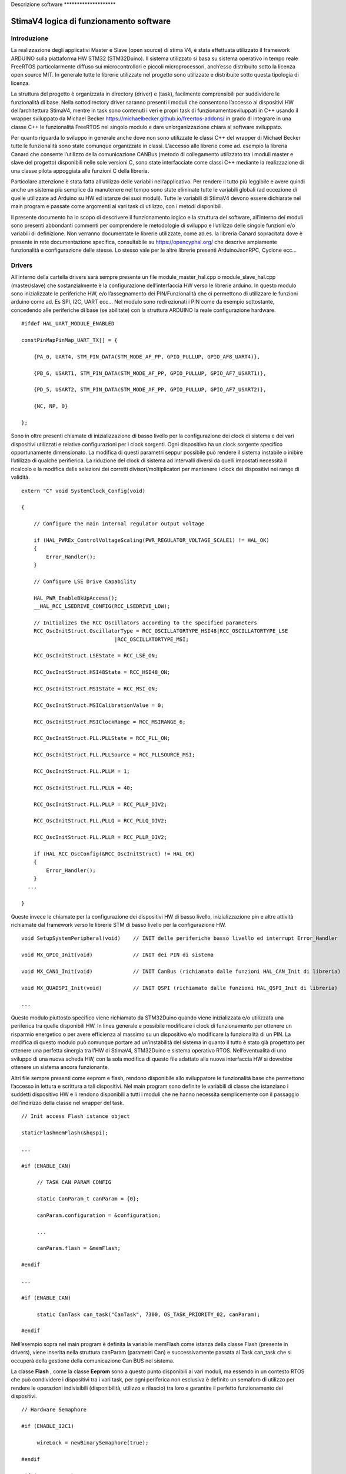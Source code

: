 Descrizione software \*******************\*

StimaV4 logica di funzionamento software
========================================

Introduzione
------------

La realizzazione degli applicativi Master e Slave (open source) di stima
V4, è stata effettuata utilizzato il framework ARDUINO sulla piattaforma
HW STM32 (STM32Duino). Il sistema utilizzato si basa su sistema
operativo in tempo reale FreeRTOS particolarmente diffuso sui
microcontrollori e piccoli microprocessori, anch’esso distribuito sotto
la licenza open source MIT. In generale tutte le librerie utilizzate nel
progetto sono utilizzate e distribuite sotto questa tipologia di
licenza.

La struttura del progetto è organizzata in directory (driver) e (task),
facilmente comprensibili per suddividere le funzionalità di base. Nella
sottodirectory driver saranno presenti i moduli che consentono l’accesso
ai dispositivi HW dell’architettura StimaV4, mentre in task sono
contenuti i veri e propri task di funzionamentosviluppati in C++ usando
il wrapper sviluppato da Michael Becker
https://michaelbecker.github.io/freertos-addons/ in grado di integrare
in una classe C++ le funzionalità FreeRTOS nel singolo modulo e dare
un’organizzazione chiara al software sviluppato.

Per quanto riguarda lo sviluppo in generale anche dove non sono
utilizzate le classi C++ del wrapper di Michael Becker tutte le
funzionalità sono state comunque organizzate in classi. L’accesso alle
librerie come ad. esempio la libreria Canard che consente l’utilizzo
della comunicazione CANBus (metodo di collegamento utilizzato tra i
moduli master e slave del progetto) disponibili nelle sole versioni C,
sono state interfacciate come classi C++ mediante la realizzazione di
una classe pilota appoggiata alle funzioni C della libreria.

Particolare attenzione è stata fatta all’utilizzo delle variabili
nell’applicativo. Per rendere il tutto più leggibile e avere quindi
anche un sistema più semplice da manutenere nel tempo sono state
eliminate tutte le variabili globali (ad eccezione di quelle utilizzate
ad Arduino su HW ed istanze dei suoi moduli). Tutte le variabili di
StimaV4 devono essere dichiarate nel main program e passate come
argomenti ai vari task di utilizzo, con i metodi disponibili.

Il presente documento ha lo scopo di descrivere il funzionamento logico
e la struttura del software, all’interno dei moduli sono presenti
abbondanti commenti per comprendere le metodologie di sviluppo e
l’utilizzo delle singole funzioni e/o variabili di definizione. Non
verranno documentate le librerie utilizzate, come ad.es. la libreria
Canard sopracitata dove è presente in rete documentazione specifica,
consultabile su https://opencyphal.org/ che descrive ampiamente
funzionalità e configurazione delle stesse. Lo stesso vale per le altre
librerie presenti ArduinoJsonRPC, Cyclone ecc…

Drivers
-------

All’interno della cartella drivers sarà sempre presente un file
module_master_hal.cpp o module_slave_hal.cpp (master/slave) che
sostanzialmente è la configurazione dell’interfaccia HW verso le
librerie arduino. In questo modulo sono inizializzate le periferiche HW,
e/o l’assegnamento dei PIN/Funzionalità che ci permettono di utilizzare
le funzioni arduino come ad. Es SPI, I2C, UART ecc… Nel modulo sono
redirezionati i PIN come da esempio sottostante, concedendo alle
periferiche di base (se abilitate) con la struttura ARDUINO la reale
configurazione hardware.

::

   #ifdef HAL_UART_MODULE_ENABLED

   constPinMapPinMap_UART_TX[] = {

       {PA_0, UART4, STM_PIN_DATA(STM_MODE_AF_PP, GPIO_PULLUP, GPIO_AF8_UART4)},

       {PB_6, USART1, STM_PIN_DATA(STM_MODE_AF_PP, GPIO_PULLUP, GPIO_AF7_USART1)},

       {PD_5, USART2, STM_PIN_DATA(STM_MODE_AF_PP, GPIO_PULLUP, GPIO_AF7_USART2)},

       {NC, NP, 0}

   };

Sono in oltre presenti chiamate di inizializzazione di basso livello per
la configurazione dei clock di sistema e dei vari dispositivi utilizzati
e relative configurazioni per i clock sorgenti. Ogni dispositivo ha un
clock sorgente specifico opportunamente dimensionato. La modifica di
questi parametri seppur possibile può rendere il sistema instabile o
inibire l’utilizzo di qualche perifierica. La riduzione del clock di
sistema ad intervalli diversi da quelli impostati necessità il ricalcolo
e la modifica delle selezioni dei corretti divisori/moltiplicatori per
mantenere i clock dei dispositivi nei range di validità.

::

   extern "C" void SystemClock_Config(void)

   {

       // Configure the main internal regulator output voltage

       if (HAL_PWREx_ControlVoltageScaling(PWR_REGULATOR_VOLTAGE_SCALE1) != HAL_OK)
       {
           Error_Handler();
       }

       // Configure LSE Drive Capability

       HAL_PWR_EnableBkUpAccess();
       __HAL_RCC_LSEDRIVE_CONFIG(RCC_LSEDRIVE_LOW);

       // Initializes the RCC Oscillators according to the specified parameters
       RCC_OscInitStruct.OscillatorType = RCC_OSCILLATORTYPE_HSI48|RCC_OSCILLATORTYPE_LSE
                                 |RCC_OSCILLATORTYPE_MSI;

       RCC_OscInitStruct.LSEState = RCC_LSE_ON;

       RCC_OscInitStruct.HSI48State = RCC_HSI48_ON;

       RCC_OscInitStruct.MSIState = RCC_MSI_ON;

       RCC_OscInitStruct.MSICalibrationValue = 0;

       RCC_OscInitStruct.MSIClockRange = RCC_MSIRANGE_6;

       RCC_OscInitStruct.PLL.PLLState = RCC_PLL_ON;

       RCC_OscInitStruct.PLL.PLLSource = RCC_PLLSOURCE_MSI;

       RCC_OscInitStruct.PLL.PLLM = 1;

       RCC_OscInitStruct.PLL.PLLN = 40;

       RCC_OscInitStruct.PLL.PLLP = RCC_PLLP_DIV2;

       RCC_OscInitStruct.PLL.PLLQ = RCC_PLLQ_DIV2;

       RCC_OscInitStruct.PLL.PLLR = RCC_PLLR_DIV2;

       if (HAL_RCC_OscConfig(&RCC_OscInitStruct) != HAL_OK)
       {
           Error_Handler();
       }
     ...

   }

Queste invece le chiamate per la configurazione dei dispositivi HW di
basso livello, inizializzazione pin e altre attività richiamate dal
framework verso le librerie STM di basso livello per la configurazione
HW.

::


   void SetupSystemPeripheral(void)    // INIT delle periferiche basso livello ed interrupt Error_Handler

   void MX_GPIO_Init(void)             // INIT dei PIN di sistema

   void MX_CAN1_Init(void)             // INIT CanBus (richiamato dalle funzioni HAL_CAN_Init di libreria)

   void MX_QUADSPI_Init(void)          // INIT QSPI (richiamato dalle funzioni HAL_QSPI_Init di libreria)

   ...

Questo modulo piuttosto specifico viene richiamato da STM32Duino quando
viene inizializzata e/o utilizzata una periferica tra quelle disponibili
HW. In linea generale e possibile modificare i clock di funzionamento
per ottenere un risparmio energetico o per avere efficienza al massimo
su un dispositivo e/o modificare la funzionalità di un PIN. La modifica
di questo modulo può comunque portare ad un’instabilità del sistema in
quanto il tutto è stato già progettato per ottenere una perfetta
sinergia tra l’HW di StimaV4, STM32Duino e sistema operativo RTOS.
Nell’eventualità di uno sviluppo di una nuova scheda HW, con la sola
modifica di questo file adattato alla nuova interfaccia HW si dovrebbe
ottenere un sistema ancora funzionante.

Altri file sempre presenti come eeprom e flash, rendono disponibile allo
sviluppatore le funzionalità base che permettono l’accesso in lettura e
scrittura a tali dispositivi. Nel main program sono definite le
variabili di classe che istanziano i suddetti dispositivo HW e li
rendono disponibili a tutti i moduli che ne hanno necessita
semplicemente con il passaggio dell’indirizzo della classe nel wrapper
del task.

::

   // Init access Flash istance object

   staticFlashmemFlash(&hqspi);

   ...

   #if (ENABLE_CAN)

        // TASK CAN PARAM CONFIG

        static CanParam_t canParam = {0};

        canParam.configuration = &configuration;

        ...

        canParam.flash = &memFlash;

   #endif

   ...

   #if (ENABLE_CAN)

        static CanTask can_task("CanTask", 7300, OS_TASK_PRIORITY_02, canParam);

   #endif

Nell’esempio sopra nel main program è definita la variabile memFlash
come istanza della classe Flash (presente in drivers), viene inserita
nella struttura canParam (parametri Can) e successivamente passata al
Task can_task che si occuperà della gestione della comunicazione Can BUS
nel sistema.

La classe **Flash** , come la classe **Eeprom** sono a questo punto
disponibili ai vari moduli, ma essendo in un contesto RTOS che può
condividere i dispositivi tra i vari task, per ogni periferica non
esclusiva è definito un semaforo di utilizzo per rendere le operazioni
indivisibili (disponibilità, utilizzo e rilascio) tra loro e garantire
il perfetto funzionamento dei dispositivi.

::

   // Hardware Semaphore

   #if (ENABLE_I2C1)

        wireLock = newBinarySemaphore(true);

   #endif

   #if (ENABLE_I2C2)

        wire2Lock = newBinarySemaphore(true);

   #endif

   ......

   #if (ENABLE_QSPI)

        qspiLock = newBinarySemaphore(true);

   #endif

        rtcLock = newBinarySemaphore(true);

Nei moduli slave sono presenti ulteriori classi relativamente al loro
utilizzo relative all’accelerometro e al modulo MPPT (LTC4015). Come per
i moduli Eeprom e Flash si tratta di classi C++ che danno l’accesso ai
dipositivi HW nel mainprogram e/o nel relativo task di utilizzo.

**Freertos_CallBack.c** è una raccolta di chiamate HW di call_back
relativi ad eccezioni e/o chiamate RTOS HW di sistema. All’interno del
modulo sono state posizionate le chiamate per lo sleep power_down di
sistema e tutte le eccezioni quali bus_fault, error_handler,
memManageecc… che vengono richiamate a basso livello nella gestione di
un eccezione STM32. Inoltre sono presenti le funzionalità di call_back
del FreeRTOS per permettere di gestire il comportamento del sistema ed
eventuale ripristino da un errore.

Ogni funzione base del freeRTOS è stata reedirezionata all’interno di
questo modulo per semplificare la gestione dell’applicativo. Per quanto
riguarda il LowPower è stata collegata nella funzione xTaskSleepPrivate,
automaticamente richiamata dal FreeRTOS quando tutti i task sono in fase
di sospensione per le modalità è il tempo minimo configurato in
STM32Freertosconfig.h e STM32Freertosconfig_extra.h. Per uleriori
approfondimenti sulla configurazione del sistema operativo riferirsi
alle guide freertos disponibili su https://freertos.org. Per quanto
riguarda StimaV4 la configurazione impostata permette il powerDown sia
in modalità normale che in modalità Tickless, definita nel prossimo
paragrafo.

::

   // Prepara il sistema allo Sleep ( OFF Circuirterie ed entrata in PowerDown, utilizzando libreria LowPower di STM32Duino )

   extern "C" void xTaskSleepPrivate(TickType_t *xExpectedIdleTime) {

     #if (LOWPOWER_MODE==SLEEP_IDLE)

       LowPower.idle(*xExpectedIdleTime);

     #elif (LOWPOWER_MODE==SLEEP_LOWPOWER)

       LowPower.sleep(*xExpectedIdleTime - 10);

     #elif (LOWPOWER_MODE==SLEEP_STOP2)

       LowPower.deepSleep(*xExpectedIdleTime - 10);

     #else

     *xExpectedIdleTime = 0;

     #endif

   }

   extern "C" void xTaskWakeUpPrivate(TickType_t *xExpectedIdleTime) {
     ... eventuale codice di WakeUP ...
   }

   ...

   // Hard fault con segnale acustico

   extern "C" void hard_fault_isr() {

     #if(DEBUG_MODE)

     faultStimaV4(4);      // Buzzer di StimaV4 se abilitato il DEBUG_MODE

     #else

     NVIC_SystemReset();  // Reboot in condizioni normali

     #endif
   }

   ...

**Freertos_LPTim.c** invece permette l’utilizzo dei timer LowPower STM32
(qua è necessaria una conoscenza approfondita del sistema STM32 e della
gestione LowPower). In sostanza questo modulo si preoccupa di impostare
come gestione del Tick di sistema (temporizzatore delle funzioni RTOS)
al timer LowPower in modalità **TickLess**.

I timer LowPower a differenza dei timer “normali” opportunamente
programmati proseguono la loro operatività anche se la CPU è posta in
stato di STOP (bassissimo consumo). Con questa metodologia è stato
programmato il timer LowPower per gestire le attività di sistema ed
aggiornare il “Tick” anche quando i task possono essere sospesi per
permettere un risparmio energetico sostanziale. In questo modo tutte le
sorgenti di clock vengono fermate (risparmio energetico) ma la
temporizzazione RTOS rimane sempre sincronizzata anche dopo la
sospensione del sistema.

Il modulo lptim.c è stato opportunamente modificato ed adattato al
sistema RTOS ed arduino in modo da permettere alle sue funzioni base
come per esempio la classica chiamata millis() che restituisce i
millisecondi trascorsi dall’avvio del programma fino al momento della
sua chiamata e renderla perfettamente disponibile con valori reali anche
dopo le chiamate Sleep che ne interromperebbero l’incremento. In
sostanza si è agito sui contatori LPTim per controllare il tempo reale
di standBy ed aggiornare in proporzione il timer di sistema reale.
Questo ha permesso l’utilizzo trasparente al sistema RTOS e alle
funzioni disponibili dalle librerie STM32Duino LowPower e RTC.

Nel file di definizioni STM32FreertosCoinfig_Extra.h (che definisce le
opzioni EXTRA se utilizzate nel FreeRTOS) è possibile utilizzare o meno
questa funzionalità in maniera del tutto automatica
configUSE_TICKLESS_IDLE.

::

   #define_USE_FREERTOS_LOW_POWER 1

   // FreertosTickless Mode (LOW_POWER_PRIVATE EnableLptimTick.c)

   #defineconfigUSE_TICKLESS_IDLE LOW_POWER_PRIVATE_LPTIMx_TICK

All’interno di Freertos_lptimTick.c in automatico il modulo ridefinisce
le funzionalità vPortSuppressTicksAndSleep(TickType_t xExpectedIdleTime)
che attivano la richiamata tramite macro valla funzione
xTaskWakeUpPrivate che fisicamente fa entrare la CPU in modalità di
basso consumo (quella selezionata in configurazione)

::


   // Inclusione del modulo se abilitata la modalità TickLess del FreeRTOS

   #if ( !defined(configUSE_TICKLESS_IDLE) || configUSE_TICKLESS_IDLE != 2 )

   #warning Please edit FreeRTOSConfig.h to define configUSE_TICKLESS_IDLE as 2 *or* exclude this file.

   #else

   #ifdef xPortSysTickHandler

   #warning Please edit FreeRTOSConfig.h to eliminate the preprocessor definition for xPortSysTickHandler.

   #endif

Se il modulo è attivato sostanzialmente viene attivato l’interrupt
relativo al timer LPTim utilizzato (uno tra i disponibili anch’esso
selezionabile nel file di configurazione) programmandone l’intervallo
sulla base dei tempi configurata e lo rende il tick di sistema primario,
inibendo la richiamata ad **osSystickHandler** che nel FreeRTOS di
STM32Duino incrementa il tick autonomamente. Inoltre la funzione è stata
adattata per registrare nel momento dell’attivazione delle modalità
powerDown e del successivo WakeUp il conteggio dei tick reali di
powerDown, verificando il contenuto dei registri LPTim che come sappiamo
continuano la loro attività anche se la CPU è in modalità STOP. Al
momento del risveglio i tick di sistema vengono aggiornati in
proporzione al tempo di powerDown consentendo a tutte le funzioni di
come Arduino millis() micros() ecc… la piena funzionalità in tutte le
modalità di powerdown.

Task
----

Nella cartella TASK, sono inseriti i singoli task in conformità alle
modalità descritte in premessa, usando il wrapper sviluppato da Michael
Becker. Ogni Task si occupa nello specifico della gestione di
un’apparato e/o di una funzionalità (come ad.es. la comunicazione
remota). Oltre ai parametri passati alla funzione del task, di
particolare importanza il dimensionamento dello stack che deve essere
sufficiente al contenimento delle variabili dinamiche e alle chiamate
locali di altre funzioni. Dal task WatchDog è possibile monitorare in
maniera dinamica l’andamento di ogni singolo stack in modo da utilizzare
il giusto dimensionamento in completa sicurezza.

::

   static SupervisorTask supervisor_task("SupervisorTask", 600, OS_TASK_PRIORITY_02, supervisorParam);

   static SdTask sd_task("SdTask", 1750, OS_TASK_PRIORITY_01, sdParam);

   static UsbSerialTask usbSerial_task("UsbSerialTask", 1100, OS_TASK_PRIORITY_01, usbSerialParam);

   static LCDTask lcd_task("LcdTask", 550, OS_TASK_PRIORITY_03, lcdParam);

   static CanTask can_task("CanTask", 13000, OS_TASK_PRIORITY_02, canParam);

   static ModemTask modem_task("ModemTask", 800, OS_TASK_PRIORITY_02, modemParam);

   static NtpTask ntp_task("NtpTask", 550, OS_TASK_PRIORITY_02, ntpParam);

   static HttpTask http_task("HttpTask", 1400, OS_TASK_PRIORITY_02, httpParam);

   static MqttTask mqtt_task("MqttTask", 1900, OS_TASK_PRIORITY_02, mqttParam);

   static WdtTask wdt_task("WdtTask", 400, OS_TASK_PRIORITY_04, wdtParam);

   // Startup Schedulher

   Thread::StartScheduler();

Se abilitati, i task disponibili (nel Master) sono quelli sopra
elencati. Di seguito le principali funzionalità degli stessi:

-  Supervisor > Supervisione del sistema > > Caricamento e gestione
   della configurazione di sistema > > Gestione degli stati della
   comunicazione remota

-  SdTask > Gestione della SD Card > > Code per lettura archiviazione
   dati > > Code per gestione log > > Code per caricamento lettura
   firmware

-  UsbSerial > Gestione porta USB > > Gestione RPC locali

-  LCD > Gestione display > > Gestione encoder

-  Can > Gestione porta CAN > > Classe Canard interrogazione ai moduli
   Slave Remoti (Cypahl) > > Sincronizzazione data/ora con gli slave
   remoti > > Interfacciamento tra CAN (Moduli remoti) e altri
   dispositivi locali

-  Modem > Gestione del modulo SIM7600E > > Avvio connessione PPP
   remota, integrazione con CycloneTCP

-  NTP > Gestione connessione NTP > > sincronizzazione data/ora con
   server remoto

-  HTTP > Gestione delle connessionni http(s) > > Gestione RPC Remote
   (configurazione) e scaricamento firmware

-  MQTT > Gestione della connessione mqtt(s) > pubblicazione dati >
   Gestione RPC Remote

-  WDT > Gestione WatchDog di Sistema > > Controllo operatività dei Task
   > > Controllo bootLoader

--------------

Per quanto riguarda i moduli slave, i task utilizzati sono relativi alla
gestione del modulo di acquisizione dei sensori (periferia) verso il
modulo master. Alcuni task sono concettualmente simili al modulo Master.
Identica rimane invece la logica di integrazione tra i vari task.

L’esempio sottostante si riferisce al modulo TH, ma i vari moduli sono
pressoché identici. Differiscono solamente nel task di interfaccia verso
la sensoristica controllata (TemperatureHumidity_SensorTask) piuttosto
che (Rain_SensorTask) nel caso del modulo di precipitazione.

::

   static SupervisorTask supervisor_task("SupervisorTask", 250, OS_TASK_PRIORITY_04, supervisorParam);

   static TemperatureHumidtySensorTask th_sensor_task("THTask", 400, OS_TASK_PRIORITY_03, thSensorParam);

   static ElaborateDataTask elaborate_data_task("ElaborateDataTask", 400, OS_TASK_PRIORITY_02,elabParam);

   static AccelerometerTask accelerometer_task("AccelerometerTask", 350, OS_TASK_PRIORITY_01, accelParam);

   static CanTask can_task("CanTask", 7300, OS_TASK_PRIORITY_02, canParam);

   static WdtTask wdt_task("WdtTask", 350, OS_TASK_PRIORITY_01, wdtParam);

   // RunSchedulher

   Thread::StartScheduler();

In StimaV4 ogni dispositivo slave è visto come un’unità indipendente che
si occupa di interfacciarsi con la singola sensoristica in campo e
trasformare il semplice modulo di lettura in un sistema intelligente in
grado di gestirne direttamente le relative acquisizioni,
temporizzazioni, eventuali accensioni e spegnimento (risparmio
energetico) memorizzazioni ed elaborazioni, per fornire al master un
risultato completo con un unico protocollo di comunicazione orientato ai
dati (Cyphal) su CanBus particolarmente efficace in questo tipo di
sistemi.

-  Supervisor > Supervisione del sistema > > Caricamento e gestione
   della configurazione di sistema

-  Can > Gestione porta CAN > > Classe Canard comunicazione con modulo
   Master (Cypahl) > > Sincronizzazione data/ora con il master > >
   Avviamento delle funzioni LowPower dai flag remoti

-  Accelerometer > Gestione dell’accelerometro (inclinometro solo per
   pluviometro)

-  Sensor > Acquisizione locale dei valori istantanei > > Gestione
   ON/OFF periferia dove previsto > > Inserimento dati nei buffer per
   elaborazioni

-  Elaborate > Gestione delle elaborazioni dati > > Gestione code per
   attesa comandi e presentazioni report dati

-  WDT > Gestione WatchDog di Sistema > > Controllo operatività dei Task
   > > Controllo bootLoader

Task di WatchDog ( Master e Slave )
-----------------------------------

Particolare attenzione è stata posta al TASK WDT watchDog. Il Task
WatchDog si occupa della verifica del corretto funzionamento di tutti i
task di sistema. Il WatchDog HW una volta programmato necessita di una
chiamata di refresh che azzera il contatore WDT. Se il contatore WDT
raggiunge un valore senza essere azzerato il sistema si riavvia.

Per integrare il WatchDog in un sistema RTOS è necessario che tutti i
Task siano in funzione e rispondano al sistema di controllo, per questo
motivo in tutti i task sono state inserite queste 3 funzioni che
agiscono a livello locale. Tramite queste 3 funzioni sono possibili il
monitoraggio dello stack utilizzato, a prevenzione degli eventuali
overflow, la vera e propria chiama di watchDog che comunica al Task WDT
il corretto funzionamento del task e la funzione di TaskState che
comunica al Task WDT lo stato del task (attivo, sospeso, in pausa per un
determinato numero di millisecondi ecc…) Il Task WDT attenderà da tutti
i task attivi e funzionanti il flag di conferma di funzionamento, prima
di azzerare il contatore HW che fisicamente agisce sul reset. Nel task
WDT è possibile verificare stack e stato dei task ed eventualmente
visualizzare e/o registrare su log gli errori.

::

   void TaskMonitorStack();

   void TaskWatchDog(uint32_tmillis_standby);

   void TaskState(uint8_tstate_position, uint8_tstate_subposition, task_flagstate_operation);

Nello sviluppo dei task, il programmatore deve tener conto delle
operazioni di WatchDog e monitor stack, gestendo il posizionamento
corretto delle chiamate a queste funzioni.

Il task WDT si occupa inoltre del corretto controllo del WatchDog HW e
dell’integrazione con il sistema di Boot. E’ stato inserito un sistema
di controllo con flag su Eeprom che consentono al sistema di controllare
e registrare se si sono verificati problemi di avvio. Nel caso
particolare di aggiornamento remoto del firmware questo task prevede
controllo e comunicazione del corretto avvio al bootloader, che in caso
di non avvio del sistema dopo un aggiornamento firmware, ripristina la
memoria flash all’ultimo stato funzionante (rollback).

Questa la struttura bootLoader presente sia sul master che sugli slave
ed interagisce con l’applicazione di avvio. Il sistema tramite la
configurazione degli script LD presenti nel codice si avvia da una
locazione di memoria prefissata, mentre il bootLoader parte
dall’indirizzo di default. Il bootLoader, in condizioni normali, si
preoccupa di avviare correttamente il programma spostando il
programCounter e i registri dei vettori all’indirizzo di memorizzazione
dell’applicativo sulla memoria Flash. Se richiesto un’aggiornamento
firmware (segnalato con gli appositi flag) il sistema è in grado di
riprogrammare la memoria Flash con la nuova versione di programma e
avviare al termine il nuovo applicativo. L’operazione prevede il
salvataggio sulla memoria flash esterna dell’attuale versione in modo
che se una volta riprogrammato il dispositivo interviene il WatchDog
prima dell’avvio del programma, il bootLoader provvedereà in un
operazione di rollBack al ripristino della versione precedente. I flag
cosi come descritti sotto nella struttura segnalano tutte le possibili
eventualità

::

   typedef struct
   {
       bool request_upload;    // Request an upload of firmware

       bool backup_executed;   // Firmware backup is executed

       bool upload_executed;   // An upload of firmware was executed

       bool rollback_executed; // An rollback of firmware was executed

       bool app_executed_ok;   // Flag running APP (setted after new firmware, prevert a rollback operation)

       bool app_forcing_start; // Force starting APP from Flash RUN APP Memory Position

       uint8_t upload_error;   // Error in upload firmware (ID of Error)

       uint8_t tot_reset;      // Number of module reset

       uint8_t wdt_reset;      // Number of WatchDog

   } bootloader_t;

Comunicazione tra i task
------------------------

La comunicazione tra i task, comandi risposte e scambio dati, avviene
tramite il meccanismo delle code RTOS. Il passaggio dei dati per esempio
tra i dati acquisiti dal master CAN (come detto precedentemente il task
CAN si occupa dell’interrogazione dei moduli slave per il recupero dei
dati remoti) e SD Card (memorizzazione delle elaborazioni dati su SD
Card) avviene con una coda specifica.

Analogamente il Task MQTT tramite una specifica coda fa richiesta dei
dati al task SD Card (precedentemente memorizzati) prima di pubblicarli
al server remoto.

Con questo sistema si è riusciti per esempio a separare i moduli
concedendo al solo task SD Card, l’accesso al dispositivo HW e poter
gestire in autonomia le proprie priorità e criticità.

Alcune code (inerenti alla comunicazione) sono di gestione dei task.
Queste code sono utilizzate per dare comandi di avvio e sospensione ai
task e gestirne l’operatività e sincronizzazione. Nel modulo master il
task di supervisione, si occupa della gestione della comunicazione.
Quando richiesta una connessione remota il task di supervisione attiva
in sequenza il task di gestione del GSM, che si occupa di stabilire una
connessione PPP remota, per poi passare in sequenza l’avvio dei task
NTP, http, MQTT a seconda delle esigenze. Il task di supervisione una
volta attivato un comando/task attenderà la relativa risposta dalla coda
di gestione e così potrà decidere la sequenza di operazioni da compiere.

Una particolare coda systemMessage si occupa del passaggio di comandi
con eventuali parametrizzazioni ai vari task. Questa coda viene
utilizzata per il passaggio di un comando ad uno specifico TASK
(inserendo l’ID del task) o a un particolare ID (ALL) che indica che il
messaggio e valido per tutti i task (per esempio il comando di entrata
in sleep del sistema). Lo sleep è comunicato a tutti i task, ma solo
quando tutti i task hanno finito le relative operazioni (e confermato
opportunamente) in totale sicurezza, può essere concesso il power down
al sistema. Il systemMessage è utilizzato anche per l’invio di un
comando tra un task e l’altro come ad esempio il comando tramite
LCD-Encoder di calibrazione accelerometro, reset flag di sistema ecc… In
questo caso deve essere selezionato il TASK di destinazione CAN (non
importa il chiamante, può essere una RPC Remota SerialUSB o http o MQTT
o per finire da comando LCD). Ogni task avrà al suo interno un sistema
di gestione delle letture delle code in grado di determinare la presenza
messaggio e se il messaggio è indirizzato al task locale. Nel caso il
messaggio verrà prelevato dalla coda e processato. Se il messaggio è per
tutti solo un task avrà la possibilità di eliminare il messaggio,
tipicamente il Supervisor o il task CAN a seconda delle esigenze.

Esempio di sleep di un Task: verifica messaggi in coda > messaggio per
tutti > > messaggio di sleep > > > messa in stato di sospensione del
WatchDog per un tempo pari al tempo configurato di sleep del task (tempo
massimo che non pregiudica il funzionamento del sistema senza quel task
attivo) > > > > > > Entrata di task in sleep > > > > > > > > spegnimento
sensori, dispositivi, altro… > > > > > > > > attivazione del Delay
(lungo) che pone il task dormiente.

Il resto è gestito dall’RTOS (quando tutti i task sono in sleep per un
tempo superiore al tempo configurato minimo di attivazione del basso
consumo il sistema entra in Sleep, cioè chiama la funzione xTaskSleep
che è definita nel modulo drivers frertosCallback)

Al rientro dallo sleep il Task dovrà riaccendere le proprie perifieriche
ed attendere gli eventuali timer di stabilizzazione degli stessi prima
di rientrare in modalità operativa.

::

   if(!param.systemMessageQueue->IsEmpty()) {

       // Read queue in test mode

       if (param.systemMessageQueue->Peek(&system_message, 0))

       {

           // Itsrequestaddressedinto ALL TASK... -> no pull (only SUPERVISOR or exernal gestor)

           if(system_message.task_dest == ALL_TASK_ID)

           {

               // Pull && elaborate command,

               if(system_message.command.do_sleep)

               {

                   // Enter sleepmodule OK and update WDT

                   TaskWatchDog(SD_TASK_SLEEP_DELAY_MS);

                   TaskState(state, UNUSED_SUB_POSITION, task_flag::sleepy);

                   Delay(Ticks::MsToTicks(SD_TASK_SLEEP_DELAY_MS));

                   TaskState(state, UNUSED_SUB_POSITION, task_flag::normal);

               }

           }

       }

   }

Queste le code definite nel main del modulo Master che permettono la
comunicazione tra i vari task e le classi previste.

::

   staticQueue systemMessageQueue;         // Gestione invio messaggi e coamdandi tra i task

   staticQueue connectionRequestQueue;     // Invio richieste di avvio connessione GSM e rete (http...)

   staticQueue connectionResponseQueue;    // Risposte alle richieste di connessione (stato ed errori)

   staticQueue dataRmapPutQueue;           // Utilizzata come push dei dati acquisiti verso SD Card

   staticQueue dataRmapGetRequestQueue;    // Richiesta Lettura dati RMAP (Cyphal) da SD Card per MQTT

   staticQueue dataRmapGetResponseQueue;   // Risposta e stato dati RMAP (Chphal) da SD per invio MQTT

   staticQueue dataRmapPutBackupQueue;     // Coda per push dati RMAP di backup (formato nativo)

   staticQueue dataFilePutRequestQueue;    // Coda per trasmissione file verso SD (es. push firmware)

   staticQueue dataFilePutResponseQueue;   // Coda in risposta alle richieste push file su SD

   staticQueue dataFileGetRequestQueue;    // Coda per lettura file da SD (es. get firmware)

   staticQueue dataFileGetResponseQueue;   // Coda in risposta alle richieste get file da SD

   staticQueue dataLogPutQueue;            // Coda per invio stringe LOG da salvare su SD Card

   staticQueue displayEventWakeUp;         // Coda per gestione comandi e sleep per task LCD

Questi invece i semafori che vengono utilizzati per la condivisione di
risorse hw e/o per l’accesso ai parametri di sistema

::

   staticBinarySemaphore wireLock;             // Access I2C external interface UPIN_27

   staticBinarySemaphore wire2Lock;            // Access I2C internal EEprom, Display

   staticBinarySemaphore canLock;              // Can BUS

   staticBinarySemaphore qspiLock;             // Qspi (Flash Memory)

   staticBinarySemaphore rtcLock;              // RTC (Access lock)

   staticBinarySemaphore rpcLock;              // RPC (Access lock)

   staticBinarySemaphore configurationLock;    // Access Configuration (parameter)

   staticBinarySemaphore systemStatusLock;     // Access System status (parameter)

   staticBinarySemaphore registerAccessLock;   // Access Register Cyphal Specifications (parameter EEprom)

Configurazione di un task
-------------------------

Ogni task lanciato dal main ha parametri di gestione che vengono passati
al relativo task. Questi parametri sono definiti nel main e sono
relativi ai dispositivi hw, semafori e/o code tra quelle viste in
precedenza. Analizzando per esempio la configurazione del TASK CAN,
vediamo i parametri che vengono passati. Analogamente tutti i task hanno
una struttura similare a quella descritta sotto.

::

   #if (ENABLE_CAN)

   // TASK CAN PARAM CONFIG

   static CanParam_t canParam = {0};                   // Parametri del CAN

   canParam.configuration = &configuration;            // puntatore alla configurazione di sistema

   canParam.system_status = &system_status;            // puntatore allo stato di sistema

   canParam.boot_request = &boot_check;                // puntatore alla struttura dei flag di bootLoader

   canParam.configurationLock = configurationLock;     // semaforo per l'accesso alla configurazione

   canParam.systemStatusLock = systemStatusLock;       // semaforo per l'accesso allo stato di sistema

   canParam.registerAccessLock = registerAccessLock;   // semaforo per accesso ai registri Cyphal

   canParam.systemMessageQueue = systemMessageQueue;   // coda dei messaggi di sistema

   canParam.requestDataQueue = requestDataQueue;       // coda di richiesta dati

   canParam.reportDataQueue = reportDataQueue;         // coda per le risposte report dei dati

   canParam.eeprom = &memEprom;                        // puntatore alla classe EEprom

   canParam.clRegister = &clRegister;                  // puntatore alla classe Registri

   canParam.flash = &memFlash;                         // puntatore alla classe Flash memory

   canParam.canLock = canLock;                         // semaforo di accesso HW al CAN Bus

   canParam.qspiLock = qspiLock;                       // semaforo di accesso alla porta QSPI per Flash memory

   canParam.rtcLock = rtcLock;                         // semaforo di accsso al real time clock

   #endif

Il tipo CanParam_t (ogni task ne ha uno specifico) è definito
all’interno del header del relativo task e appunto ne specifica i
dispositivi utilizzati. Questi vengono passati per indirizzo alla classe
che potrà quindi disporre delle risorse necessarie al suo funzionamento.
Il task avrà all’interno della classe questa struttura generale per
l’accesso alle risorse e ovviamente al suo interno altre variabili
specifiche locali visibili solo all’interno della specifica classe.

I task sono organizzati a stati state_t, normalmente una fase di
inizializzazione, avvio, gestione e sleep, dipendente dall’HW e o dalle
operazioni richieste. Con questa gestione è possibile identificare le
varie sezioni e al proprio interno poter gestire le relative operazioni
e lo switch tra i task definendo bene le tempistiche di accesso a
dispositivi o parametri. All’interno dell’header sono presenti le
definizioni delle tempistiche di gestione dei task:

::

   // Main TASK Switch Delay

   #define CAN_TASK_WAIT_DELAY_MS          (20)

   #define CAN_TASK_WAIT_MAXSPEED_DELAY_MS (1)

   #define CAN_TASK_SLEEP_DELAY_MS         (850)

Sono i tempi di gestione del task in modalità normale ogni (20 mSec),
modalità real_time (quando il task deve essere sempre eseguito per
specific controlli (1 mSec), e quando il task può andare in sleep (tempo
massimo di attesa prima dello switch nel contesto 850 mS). Nel CAN
essendo necessario un heartBeat definito dalle specifiche Cypal di 1
secondo, si è scelto un tempo massimo all’interno del massimo rate dell
heartBeat. Ogni task ha queste specifiche ma i tempi sono differenti a
seconda delle esigenze di funzionamento.

All’avvio del TASK è necessaria la configurazione dell’interfaccia HW/SW
per il setup bxCAN e delle velocità di collegamento. Queste operazioni
sono effettuate a partire dalla lettura dei registri Cyphal CAN, tramite
la classe di accesso (descritta più avanti). In avvio vengono inoltre
attivate le funzioni Interrupt di ricezione CAN per l’utilizzo di bxCAN
con i flag di interrupt necessari ad un funzionamento corretto del
driver.

I dati di configurazione sono letti dai registri Cyphal. La loro
modifica con qualsiasi programma come il tool Yakut in grado di
modificare i parametri dei registri ne altera le funzionalità. E’
possibile per esempio ridurre la velocità dei moduli CAN se si
presentano errori di comunicazione o se le distanze di collegamento
prevedono velocità ridotte.

::

   // CANARD MTU CLASSIC (FOR UAVCAN REQUIRE)

   // Open Register in Write se non inizializzati correttamente...

   // Populate INIT Default Value

   static uavcan_register_Value_1_0 val = {0};

   uavcan_register_Value_1_0_select_natural16_(&val);

   val.natural16.value.count = 1;

   val.natural16.value.elements[0] = CAN_MTU_BASE; // CAN_CLASSIC MTU 8

   localRegisterAccessLock->Take();

   localRegister->read(REGISTER_UAVCAN_MTU, &val);

   localRegisterAccessLock->Give();

   LOCAL_ASSERT(uavcan_register_Value_1_0_is_natural16_(&val) && (val.natural16.value.count == 1));

   // CANARD SETUP TIMINGS AND SPEED

   // CAN BITRATE Dinamico su LoadRegister (CAN_FD 2xREG natural32 0=Speed, 1=0 (Not Used))

   uavcan_register_Value_1_0_select_natural32_(&val);

   val.natural32.value.counT = 2;

   val.natural32.value.elements[0] = CAN_BIT_RATE;

   val.natural32.value.elements[1] = 0ul; // Ignored for CANARD_MTU_CAN_CLASSIC

   localRegisterAccessLock->Take();

   localRegister->read(REGISTER_UAVCAN_BITRATE, &val);

   localRegisterAccessLock->Give();

   LOCAL_ASSERT(uavcan_register_Value_1_0_is_natural32_(&val) && (val.natural32.value.count == 2));

   // Dynamic BIT RATE Change CAN Speed to CAN_BIT_RATE (register default/defined)

   BxCANTimings timings;

   bool result = bxCANComputeTimings(HAL_RCC_GetPCLK1Freq(), val.natural32.value.elements[0], &timings);

   if (!result) {
       ...
       return;
   }

   // Configurea bxCAN speed && mode

   result = bxCANConfigure(0, timings, false);

   if (!result) {
       ...
       return;
   }

   // CANARD SETUP TIMINGS AND SPEED COMPLETE

   // Check error starting CAN

   if (HAL_CAN_Start(&hcan1) != HAL_OK)
   {
       ...
       TRACE_ERROR_F(F("CAN startup ERROR!!!\r\n"));
   }

   // Enable Interrupt RX Standard CallBack -> CAN1_RX0_IRQHandler

   if (HAL_CAN_ActivateNotification(&hcan1, CAN_IT_RX_FIFO0_MSG_PENDING) != HAL_OK) {

       TRACE_ERROR_F(F("Error initialization interrupt CAN base\r\n"));

       LOCAL_ASSERT(false);

       return;

   }

   // Setup Priority e CB CAN_IRQ_RX Enable

   HAL_NVIC_SetPriority(CAN1_RX0_IRQn, CAN_NVIC_INT_PREMPT_PRIORITY, 0);

   HAL_NVIC_EnableIRQ(CAN1_RX0_IRQn);

   // Setup Complete

   TRACE_VERBOSE_F(F("CAN Configuration complete...\r\n"));

Nel CAN Task dopo l’inizializzazione nell’avvio RUN in specifico si
hanno in sequenza le operazioni di configurazione dell’HW e della
libreria Canard che agisce sul CAN Bus con il protocollo Cyphal, per poi
passare all’avvio della configurazione delle sue funzionalità.

Nella fase di INIT si hanno la lettura dei registri Cyphal e la
registrazione delle sottoscrizione ai messaggi Cyphal, la procedura di
callback dei messaggi in ingresso ricevuti e l’impostazione degli ID dei
nodi di rete.

::

   TRACE_INFO_F(F("Can task: STARTING Configuration\r\n"));

   // Avvio inizializzazione (Standard UAVCAN MSG). Reset su INIT END OK

   // Segnale al Master necessità di impostazioni ev. parametri, Data/Ora ecc..

   clCanard.flag.set_local_node_mode(uavcan_node_Mode_1_0_INITIALIZATION);

   // Attiva il callBack su RX Messaggio Canard sulla funzione interna processReceivedTransfer

   clCanard.setReceiveMessage_CB(processReceivedTransfer);

   // Setup INIT Time for syncronized TimeStamp with local RTC

   clCanard.setMicros(rtc.getEpoch(), rtc.getSubSeconds());

   // INIT VALUE, Caricamento default e registri locali MASTER e lettura Registri standard UAVCAN

   clCanard.set_canard_node_id((CanardNodeID) NODE_MASTER_ID);

Questa invece una tipica chiamata per la sottoscrizione dei servizi. La
sottoscrizione registra un modulo ad un particolare evento, in questo
caso il messaggio esterno di richiesta Info GetInfo e Comandi.

::

   TRACE_INFO_F(F("Can task: STARTING UAVCAV Subscrition and Service\r\n"));

   // Service servers: -> Risposta per GetNodeInfo richiesta esterna (Yakut, Altri)

   if (!clCanard.rxSubscribe(CanardTransferKindRequest,

       uavcan_node_GetInfo_1_0_FIXED_PORT_ID_,

       uavcan_node_GetInfo_Request_1_0_EXTENT_BYTES_,

       CANARD_DEFAULT_TRANSFER_ID_TIMEOUT_USEC)) {

       LOCAL_ASSERT(false);

   }

   // Service servers: -> Chiamata per ExecuteCommand richiesta esterna (Yakut, Altri)

   if (!clCanard.rxSubscribe(CanardTransferKindRequest,

       uavcan_node_ExecuteCommand_1_1_FIXED_PORT_ID_,

       uavcan_node_ExecuteCommand_Request_1_1_EXTENT_BYTES_,

       CANARD_DEFAULT_TRANSFER_ID_TIMEOUT_USEC)) {

       LOCAL_ASSERT(false);

   }

Se nella rete Cyphal un messaggio tra quelli registrati è indirizzato al
nodo (me stesso) che ha effettuato la registrazione, al momento del
trasferimento completo del messaggio verrà attivata la procedura di
callback registrata in avvio e nella funzione chiamata sarà trasferito
il messaggio in ingresso e la porta fissa o dinamica (che rappresenta il
comando entrante).

Successivamente si passa alla gestione temporizzata della rete con
attesa e processo dei messaggi remoti e la pubblicazione dei propri e
all’invio dei comandi ai nodi remoti.

Passato il tempo di acquisizione dati impostato in configurazione una
serie di comandi risvegliano i nodi remoti dallo stato di basso consumo
ed inviano la richiesta dei dati. Una volta acquisiti i valori questi
vengono passati alla coda di push dei dati su SD card per
l’archiviazione e il successivo prelievo da parte del supervisor per la
pubblicazione al server Remoto. Il CAN tak si occupa inoltre di
attendere tramite code gli eventuali comandi remoti provenienti da RPC o
comandi locali LCD per inviarli ai destinatari tramite il CAN Bus, quali
ad esempio l’aggiornamento del firmware con file transfer Cyphal.

Avvio della richiesta dati

::

   // Get Istant Data or Archive Data Request (Need to Display, Saving Data or other Function)

   if ((bStartGetIstant)||(bStartGetData)) {

       // P er tutti i nodi avvio la funzionalità di lettura dati RMAP

       // bStartGetData prioritario rispetto bGetIstData

       for(uint8_t queueId=0; queueId<MAX_NODE_CONNECT; queueId++) {

       // Solo per i nodi onLine

       if(clCanard.slave[queueId].is_online()) {

           // Se il servizio di getRMAPData non è impegnato

           if(!clCanard.slave[queueId].rmap_service.is_pending()) {

               // parametri.canale = rmap_service_setmode_1_0_CH01 (es-> set CH Analogico...)

               // parametri.run_for_second = 900; ( not used for get_istant )

               rmap_service_setmode_1_0 paramRequest;

               paramRequest.chanel = 0; // Imposto il canale fisico, se necessario

         // Preparo la richiesta (dati archivio o istantanei?)

               if(bStartGetData) {

                   paramRequest.command = rmap_service_setmode_1_0_get_last;

                   paramRequest.obs_sectime = param.configuration->observation_s;

                   paramRequest.run_sectime = param.configuration->report_s;

               } else {

                   paramRequest.command = rmap_service_setmode_1_0_get_istant;

                   paramRequest.obs_sectime = 0;

                   paramRequest.run_sectime = 0;

Attesa della risposta dati (se in attività, cioè dopo l’avvio di una
richiesta)

::

   if(param.system_status->flags.rmap_server_running) {

       // Controllo il file server se non in running state

       bool rmapServerEnd = true;

       // Waiting WARM_UP (GetSyncroTime UP Procedure before end server)

       if(bStartSetFullPower) rmapServerEnd = false;

       for(uint8_t queueId=0; queueId<MAX_NODE_CONNECT; queueId++) {

       // Check if is request pending... (NONE... flag remaining true END Server)

       if (clCanard.slave[queueId].rmap_service.is_pending()) {

           rmapServerEnd = false;

       }

       if (clCanard.slave[queueId].rmap_service.event_timeout()) {

           // Next retry if is possible Stop and estart pending

           clCanard.slave[queueId].rmap_service.reset_pending();

           if(!clCanard.send_rmap_data_pending_retry(queueId, NODE_GETDATA_TIMEOUT_US)) {

               // TimeOUT di un comando in attesa... end Retry

           } else {

               rmapServerEnd = false;

               // TimeOUT di un comando in attesa... gestione Retry

               clCanard.slave[queueId].get_node_id(), clCanard.slave[queueId].rmap_service.retry + 1);

           }

       }

   }

   ...

   // EVENTO DI GESTIONE RICEZIONE DATI

   switch (clCanard.slave[queueId].get_module_type()) {

       case Module_Type::th:

           // Cast to th module

           retTHData = (rmap_service_module_TH_Response_1_0) clCanard.slave[queueId].rmap_service.get_response();

           // data RMAP type is ready to send into queue Archive Data for Saving on SD Memory

           // Get parameter data

           #if TRACE_LEVEL >= TRACE_INFO

           getStimaNameByType(stimaName, clCanard.slave[queueId].get_module_type());

           #endif

Interprete del dato e del metodo di richiesta e trasmissione a coda SD
Card per archiviazione dati

::

   // Inserisce i dati nel system_status

   if(retTHData->state == rmap_service_setmode_1_0_get_istant) {

       // Solo istantanei per visualizzazione LCD o  altre attività locali

       param.systemStatusLock->Take();

       param.system_status->data_slave[queueId].data_value[0] = retTHData->ITH.temperature.val.value;

       param.system_status->data_slave[queueId].data_value[1] = retTHData->ITH.humidity.val.value;

       param.system_status->data_slave[queueId].is_new_ist_data_ready = true;

       param.systemStatusLock->Give();

   } else if(retTHData->state == rmap_service_setmode_1_0_get_last) {

       // Dati e stati elaborati (da inviare al sistema di archiviazione)

       bit8Flag = 0;

       if(retTHData->is_main_error) bit8Flag|=0x01;

       if(retTHData->is_redundant_error) bit8Flag|=0x02;

       param.systemStatusLock->Take();

       param.system_status->flags.new_data_to_send = true;

       param.system_status->data_slave[queueId].bit8StateFlag = bit8Flag;

       param.system_status->data_slave[queueId].byteStateFlag[0] = retTHData->rbt_event;

       param.system_status->data_slave[queueId].byteStateFlag[1] = retTHData->wdt_event;

       param.system_status->data_slave[queueId].byteStateFlag[2] = retTHData->perc_i2c_error;

       param.systemStatusLock->Give();

       // Copia i dati dal report alla coda di pubblicazione

       memset(&rmap_archive_data, 0, sizeof(rmap_archive_data_t));

       // Set Module Type, Date Time as Uint32 GetEpoch_Style, and Block Data Cast to RMAP Type

       rmap_archive_data.module_type = clCanard.slave[queueId].get_module_type();

       rmap_archive_data.date_time = param.system_status->datetime.epoch_sensors_get_value;

       memcpy(rmap_archive_data.block, retTHData, sizeof(retTHData));

       // Trasmestto a SD Card nella relativa coda con i relativi limiti di controllo

       if(param.dataRmapPutQueue->IsFull()) param.dataLogPutQueue->Dequeue(&rmap_archive_empty);

       param.dataRmapPutQueue->Enqueue(&rmap_archive_data, Ticks::MsToTicks(CAN_PUT_QUEUE_RMAP_TIMEOUT_MS));

   }

   break;

Ogni funzionalità, comando, file transfer ecc. della rete Cyphal su CAN
così come inserito nel progetto stimaV4 segue lo stesso iter, se il
canale per quel nodo e per quel determinato comando è libero (non in
pending) si può avviare e questo passa in uno stato di waiting con il
timeout specifico. Successivamente l’ambiente conosce che è in corso un
comando che potrà passare o allo stato di executed o di time_out
librando il canale ad un altro eventuale comando o alla gestione delle
retry. I flag VSC visti in precedenza indicano al master lo stato di un
nodo remoto. Prima di inviare un comando al nodo remoto il flag di
full_power viene abilitato in modo che solo quando il nodo remoto
comunica di essere in full_power pronto quindi a ricevere messaggi senza
rischio di perdite dati, il master invia la propria trasmissione e
attende la risposta remota. Al termine quando tutti i relativi flags del
modulo slave sono off come ad.es file_server, command_server,
rmap_data_server il master potrà nuovamente indicare allo slave relativo
di tornare in modalità normale.

Classe register
---------------

La classe register è una particolare classe che è derivata da una
modifica del file register.c dell’applicativo Cyphal. Questa classe si
occupa di inizializzare, leggere e salvare particolari registri Cyphal
ex “Uavcan”. La classe si integra con il protocollo descritto in
precedenza e fornisce parametrizzazioni del protocollo e degli
applicativi sviluppati, quindi con registri di scopo per il
funzionamento del protocollo e delle sue sottoscrizioni e degli
applicativi utente, come ad. esempio nei moduli TH l’intervallo di tempo
di acquisizione dei sensori.

Tutti gli applicativi Master e Slave hanno particolari registri il cui
accesso e garantito con le funzioni di protocollo ReadRegister,
WriteRegister, ListRegister di Cypal, in modo da rendere configurabile
il modulo senza modificare il software e/o le sue definizioni.
Semplicemente accedendo ai relativi registri (di modulo o generali)
anche con applicativi esterni che integrano il protocollo, è possibile
leggere e alterarne i valori, modificando di fatto il suo funzionamento.

L’accesso ai registri è stato modificato per l’integrazioni con il
modulo EEprom degli applicativi a partire dai sorgenti originali della
libreria LibCanard che utilizzavano la SD Card (gestione a file) dei
registri. Si è così proceduto ad interfacciare la memoria EEprom
permanente dei moduli StimaV4.

La classe è stata scritta in conformità agli altri moduli Task per
rendere omogeneo l’ambiente di sviluppo. La sua parametrizzazione segue
lo stesso concetto utilizzati per i TASK, con una struttura locale a cui
sono passate le istanze degli oggetti utilizzate (eeprom, semafori ecc…)

Questi i registri tipici del master con i relativi nomi accessibili
sulla rete Cyphal

::

   #define REGISTER_UAVCAN_MTU             "uavcan.can.mtu"

   #define REGISTER_UAVCAN_BITRATE         "uavcan.can.bitrate"

   #define REGISTER_UAVCAN_NODE_ID         "uavcan.node.id"

   #define REGISTER_UAVCAN_UNIQUE_ID       "uavcan.node.unique_id"

   #define REGISTER_UAVCAN_NODE_DESCR      "uavcan.node.description"

   #define REGISTER_UAVCAN_DATA_PUBLISH    "uavcan.pub.rmap.publish.id"

   #define REGISTER_UAVCAN_DATA_SERVICE    "uavcan.srv.rmap.service.id"

   #define REGISTER_METADATA_LEVEL_L1      "rmap.metadata.Level.L1"

   #define REGISTER_METADATA_LEVEL_L2      "rmap.metadata.Level.L2"

   #define REGISTER_METADATA_LEVEL_TYPE1   "rmap.metadata.Level.LevelType1"

   #define REGISTER_METADATA_LEVEL_TYPE2   "rmap.metadata.Level.LevelType2"

   #define REGISTER_METADATA_TIME_P1       "rmap.metadata.Timerange.P1"

   #define REGISTER_METADATA_TIME_PIND     "rmap.metadata.Timerange.Pindicator"

   #define REGISTER_DATA_PUBLISH           "rmap.publish"

   #define REGISTER_DATA_SERVICE           "rmap.service"

   #define REGISTER_RMAP_MASTER_ID         "rmap.master.id"

Questi invece i semplici metodi della classe per accedere ai registri di
sistema. Nel costruttore vengono passate le risorse necessarie alla
classe per la gestione accesso alla memoria.

::


   // Costruttore
   EERegister(TwoWire *wire, BinarySemaphore *wireLock, uint8_t i2c_address = EEPROM_AT24C64_DEFAULT_ADDRESS);

   // Inizializza lo spazio RAM/ROM/FLASH/SD dei registri, ai valori di default
   void setup(void);

   // Legge uno specifico registro
   void read(const char* const register_name, uavcan_register_Value_1_0* const inout_value);

   // Scrive uno specifico registro
   void write(const char* const register_name, const uavcan_register_Value_1_0* const value);

   // Recupera il nome di un registro dall' elenco dei disponibili
   uavcan_register_Name_1_0 getNameByIndex(const uint16_t index);

   // Inizializza i registri ai valori di Reset
   void doFactoryReset(void);

Classe RPC
----------

Anche in questo caso ci troviamo di fronte ad una particolare classe
scritta per mantenere omogeneità con l’ambiente di sviluppo.

Questa classe è il tramite tra le RPC di sistema e la libreria Arduino
JSON, per gestire le RPC remote che interagiscono con il sistema tramite
comandi JSON.

Ogni modulo che ne ha necessità avrà un’istanza della classe e al suo
interno i vari metodi di gestione dei comandi JSON (in trasmissione e
risposta) diventano operazioni trasparenti.

La classe è utilizzata per esempio sui Task USB Serial (comandi locali
da USB Seriale), CAN Bus (comandi locali su CAN BUS), http (comandi
remoti da connessione http come il download della configurazione), MQTT
(comandi remoti da connessione MQTT come ad esempio reboot, download
firmware ecc..)

Trovandoci all’interno di un sistema RTOS, la chiamata alla classe da
parte di un TASK deve sapere come i vari comandi interagiscono tra loro.
Se un particolare comando deve attendere risposta da un particolare task
per avere la certezza dell’esecuzione dello stesso ma proviene da un
diverso Task, il sistema deve poterlo gestire in sicurezza. Nel codice
sotto è visibile l’attesa non bloccante del task che ripassa il
controllo al sistema operativo ma attende comunque la conferma
dell’esecuzione del comando dal task interessato.

Prendiamo in esame ad. esempio un metodo JSON per l’inizializzazione
remota della SD Card. Il task chiamante non è importante ma prima di
dare risposta al task chiamante ci dobbiamo assicurare che il comando
eseguito (in questo caso dal task SD Card) abbia terminato la sua
esecuzione.

Per effettuare il tutto in sicurezza, viene gestito lo switch dei
contesti internamente e tramite le code di messaggi di sistema viste in
precedenza si attiva la funzione e si attende la risposta. Al termine si
può rientrare nel Task chiamante che può portare a termine le altre
operazioni in corretta sequenza.

Il programmatore deve essere a conoscenza del tempo necessario per la
gestione di questa operazione e per non incorre all’intervento del
WatchDog, dovrà mettere lo stato del task in sospensione e/o abilitarlo
per un lasso di tempo minimo necessario all’esecuzione dell’operazione,
come spiegato in precedenza.

La classe, come quella register descritta in precedenza, è stata
realizzata in conformità agli altri moduli Task per rendere omogeneo
l’ambiente di sviluppo. La sua parametrizzazione segue lo stesso
concetto utilizzato per i TASK, con una struttura locale a cui sono
passate le istanze degli oggetti utilizzati (eeprom, semafori ecc…)

::

   else if (strcmp(it.key().c_str(), "sdinit") == 0)

   {

       error_command = false;

       // RPC Command for reinit SD Card

       if (it.value().as<bool>() == true)

       {

           // Starting queue request truncate structure data on SD Card (Remote request)

           system_message_t system_message = {0};

           system_message.task_dest = SD_TASK_ID;

           system_message.command.do_trunc_sd = true;

           system_message.param = CMD_PARAM_REQUIRE_RESPONSE;

           param.systemMessageQueue->Enqueue(&system_message);

           // Waiting a response done before continue (reinit SD Data OK!!!)

           while(true) {

               // Continuos Switching context non blocking

               // Need Waiting Task for start command on All used TASK

               taskYIELD();

               vTaskDelay(100);

               // Check response done

               if(!param.systemMessageQueue->IsEmpty()) {

                   param.systemMessageQueue->Peek(&system_message);

                   if(system_message.command.done_trunc_sd) {

                       // Remove message (Reinit Done is OK)

                       param.systemMessageQueue->Dequeue(&system_message);

                       break;

                   }

               }

           }

           TRACE_INFO_F(F("RPC: DO INIT SD CARD DATA\r\n"));

       }

   }

   else if (strcmp(it.key().c_str(), "reginit") == 0)
   ...

Debug e LOG
-----------

Per utilizzare le funzioni di Debug e LOG all’interno del file
debug_config.h sono definiti i livelli di TRACE dei messaggi, cioè il
livello per ogni TASK di LOG. Ogni livello attiva più o meno messaggi a
seconda di come sono stati inseriti nell’applicativo. Di seguito un
esempio di defnzione.

::

   #define STIMA_TRACE_LEVEL               TRACE_LEVEL_INFO

   #define ETHERNET_TASK_TRACE_LEVEL       TRACE_LEVEL_OFF

   #define MODEM_TASK_TRACE_LEVEL          TRACE_LEVEL_VERBOSE

   #define NTP_TASK_TRACE_LEVEL            TRACE_LEVEL_INFO

   #define MQTT_TASK_TRACE_LEVEL           TRACE_LEVEL_VERBOSE

   #define HTTP_TASK_TRACE_LEVEL           TRACE_LEVEL_INFO

   #define SUPERVISOR_TASK_TRACE_LEVEL     TRACE_LEVEL_INFO

   #define CAN_TASK_TRACE_LEVEL            TRACE_LEVEL_VERBOSE

   #define SD_TASK_TRACE_LEVEL             TRACE_LEVEL_INFO

   #define LCD_TASK_TRACE_LEVEL            TRACE_LEVEL_INFO

   #define USBSERIAL_TASK_TRACE_LEVEL      TRACE_LEVEL_INFO

   #define WDT_TASK_TRACE_LEVEL            TRACE_LEVEL_OFF

   #define SIM7600_TRACE_LEVEL             TRACE_LEVEL_VERBOSE

I livelli possibili da debug.h

::

   //Trace level definitions

   #define TRACE_LEVEL_OFF       0

   #define TRACE_LEVEL_FATAL     1

   #define TRACE_LEVEL_ERROR     2

   #define TRACE_LEVEL_WARNING   3

   #define TRACE_LEVEL_INFO      4

   #define TRACE_LEVEL_DEBUG     5

   #define TRACE_LEVEL_VERBOSE   6

NTP_TASK, come configurato sopra avrà per esempio solo i level INFO,
quindi solo le stampe INFO o con indice minore potranno essere
visualizzate.

::

   TRACE_INFO_F(F("RPC: DO DOWNLOAD FIRMWARE\r\n"));

Analogamente TRACE_LOG avrà la stessa funzionalità ma il messaggio non è
inviato ad un TRACE Seriale per il monitor di sistema ma da una
particolare coda (LOG) per il push dei messaggi su SD Card. Il livello
trace e la modalità di utilizzo è identica tra i due metodi.

Connessione Modem, ntp, http, mqtt
----------------------------------

I task di gestione della connessione come specificato in precedenza sono
gestiti dalle code di connessione. In particolare quando necessario
l’avvio della comunicazione, sia esso per la temporizzazione di
configurazione sia per una richiesta estemporanea per esempio da comando
apposito tramite LCD, viene attivato il meccanismo di start dei task di
comunicazione dal task supervisor.

Il Task di supervisione parte leggendo la configurazione di sistema per
poi inizializzare le variabili locali di interesse. A questo punto il
task si mette in attesa delle operazioni sopradescritte in attesa
dell’avvio della comunicazione.

::

   // Start only modulePower Full OK (no energy rest) Exit on Deep Power Save or Critical mode...

   if(param.system_status->flags.power_state >= Power_Mode::pwr_deep_save) {

       // Sleep continuos TASK if notingh to do

       TaskWatchDog(SUPERVISOR_TASK_SLEEP_DELAY_MS);

       TaskState(state, UNUSED_SUB_POSITION, task_flag::sleepy);

       Delay(Ticks::MsToTicks(SUPERVISOR_TASK_DEEP_POWER_DELAY_MS));

       break;

   } else {

       // Standard Waiting Sleeping mode

       TaskWatchDog(SUPERVISOR_TASK_SLEEP_DELAY_MS);

       TaskState(state, UNUSED_SUB_POSITION, task_flag::sleepy);

       Delay(Ticks::MsToTicks(SUPERVISOR_TASK_SLEEP_DELAY_MS));

       TaskState(state, UNUSED_SUB_POSITION, task_flag::normal);

   }

In una prima fase, cosi come generalmente prevista nei vari task a
seconda dell’operatività del TASK si provvede a determinare il tempo di
funzionamento nel contesto. Questo rende possibile al modulo l’entrata
in basso consumo se e quando tutti i task non hanno attività da
effettuare.

::

   // START REQUEST function LIST...

   param.systemStatusLock->Take();

   param.system_status->connection.is_ntp_synchronized = !param.system_status->command.do_ntp_synchronization;

   param.system_status->connection.is_http_configuration_updated = !param.system_status->command.do_http_configuration_update;

   param.system_status->connection.is_http_firmware_upgraded = !param.system_status->command.do_http_firmware_download;

Per avviare una comunicazione, vengono specificati le operazioni da
effettuare (automatiche e/o manuali) tramite le paramentrizazzioni dei
flag do_mqtt, do_ntp, do_http_configuration ecc..

Questi flag se abilitati informano il task della necessità di avviare
quel tipo di connessione (e quindi di quello specifico TASK). Si passa
adesso alla gestione dello stato di connessione.

::

   // SUB Case of sequence of check (connection / operation) state

   switch(state_check_connection) {

       case CONNECTION_INIT: // STARTING CONNECTION

           TRACE_VERBOSE_F(F("SUPERVISOR_STATE_CONNECTION_OPERATION -> SUPERVISOR_STATE_REQUEST_CONNECTION\r\n"));

           state = SUPERVISOR_STATE_REQUEST_CONNECTION;

           state_check_connection = CONNECTION_CHECK;

           break;

       case CONNECTION_CHECK: // CONNECTION VERIFY

           if (!param.system_status->connection.is_connected) // Ready Connected ?

           {

               TRACE_VERBOSE_F(F("SUPERVISOR: Connection not ready\r\n"));

               TRACE_VERBOSE_F(F("SUPERVISOR_STATE_CONNECTION_OPERATION -> SUPERVISOR_STATE_END\r\n"));

               // Exit from the switch (no more action)

               state = SUPERVISOR_STATE_END;

               break;

           }

           // Prepare next state controller

           state_check_connection = CONNECTION_CHECK_NTP;

           break;

A seconda dello stato di connessione si effettuano le operazioni
programmate. Si avvia inizialmente la connessione CONNECTION_INIT e
successivamente a connessione correttamente stabilita si procede con
l’operazione ad.esempio di sincronizzazione NTP. In sequenza vengono
effettuate NTP, http e MQTT. NTP è automatico alla prima connessione e
successivamente viene richiamata 1 volta al giorno. http è su richiesta,
normalmente e bypassata ma su richiesta di una RPC locale o remota viene
inserita la richiesta per il controllo/download firmware e/o
configurazione. MQTT è praticamente sempre presente perché almeno lo
stato delle stazioni, anche in assenza di dati, viene trasmesso al
server remoto.

::

   case SUPERVISOR_STATE_CHECK_CONNECTION:

       // wait connection

       // Suspend TASK Controller for queue waiting portMAX_DELAY

       TaskState(state, UNUSED_SUB_POSITION, task_flag::suspended);

       if (param.connectionResponseQueue->Peek(&connection_response, portMAX_DELAY))

       {

           TaskState(state, UNUSED_SUB_POSITION, task_flag::normal);

           // ok connected

           if (connection_response.done_connected)

           {

               param.connectionResponseQueue->Dequeue(&connection_response);

               param.systemStatusLock->Take();

               param.system_status->connection.is_connected = true;

               param.system_status->connection.is_connecting = false;

               param.system_status->connection.is_disconnecting = false;

               param.system_status->connection.is_disconnected = false;

               param.systemStatusLock->Give();

               TRACE_INFO_F(F("%s Connection [ %s ]\r\n"), Thread::GetName().c_str(), OK_STRING);

               TRACE_VERBOSE_F(F("SUPERVISOR_STATE_CHECK_CONNECTION -> STATE_CONNECTION_OPERATION\r\n"));

               state = SUPERVISOR_STATE_CONNECTION_OPERATION;

           }

           // Error connection?

           else if (connection_response.error_connected) {

               retry++; // Add error retry

               param.connectionResponseQueue->Dequeue(&connection_response);

               param.systemStatusLock->Take();

Questa la fase di avvio connessione tramite coda e attesa risposta sul
supervisor in sospensione del task. Una volta che il task avviato (modem
in questo caso) avrà effettuato o meno la connessione, risponderà al
supervisore informandolo della riuscita o meno dell’operazione. Se la
connessione è andata a buon fine con lo stesso meccanismo verranno
innescati in sequenza e con le stesse identiche modalità i vari task di
rete necessari, ntp, http, mqtt. Al termine verrà inviato analogo
comando per il processo di disconnessione (questo solo per il task
modem) in modo da riposizionarci ad inizio in attesa di nuovo avvio
comunicazione.

Per la gestione della comunicazione fisica, ci si appoggia alla classe
sim7600 che gestisce ad alto livello le funzionalità del modulo SIM7600E
utilizzato nel progetto. La classe comprende tutti i metodi per la
gestione completa del modulo, a partire dall’alimentazione del
dispositivo passando dalla gestione dei dispositivi HW per la
comunicazione, tutti i comandi AT fino alla creazione di una connessione
PPP che viene passata al contesto CycloneTCP per i successivi task di
comunicazione. Nell’istanza della classe vengono passati i pin
utilizzati per l’accesso HW al modulo e le velocita di Baud RATE (di
avvio e di operatività). Il modulo infatti si avvia ad una velocità
della porta RS232 per poi passare ad un rate superiore che consente
l’utilizzo a pieno delle velocità offerte dai nuovi standard 4G. Il
tutto, gestione della porta RS232 e dei temporizzatori e clock sorgenti
necessari è come sempre del tutto trasparente al programma principale.

Task NTP HTTP MQTT
------------------

Prendiamo in esmpio un task tra quelli di comunicazione (NTP),
ricordando che tutti i task di questo ambito agiscono nello stesso modo,
ovviamente differenziandosi nei relativi metodi per la tipologia di
connessione da effettuare. Per quanto riguarda metodi e relative
configurazioni fare riferimento a https://www.oryx-embedded.com/doc/
dove l’ampia documentazione e guida permetterà di approfondire le
istruzioni e metodologie utilizzabili.

Come descritto precedentemente, nel progetto StimaV4, viene stabilita
una connessione PPP trasparente, tramite libreria Cyclone parzialmente
adattata al funzionamento sull’architettura STM32 con modem e relativi
comandi per SIM7600E SimCom. Una volta stabilità la connessione il tutto
diventa trasparente, la variabile yarrowContext del main contiene una
struttura dati accessibile ai moduli Cyclone e rendono disponibili tutte
le funzionalità della libreria, come ad. Es. http, Udp, Smpt ecc…

All’interno della directory delle librerie sono inserite le varie
funzionalità di CycloneTCP utilizzabili.

Tornando alla gestione dei comandi sul Task di StimaV4 (NTP), la
struttura che andiamo ad analizzare

::

   case NTP_STATE_INIT:

       TRACE_VERBOSE_F(F("NTP_STATE_INIT -> NTP_STATE_WAIT_NET_EVENT\r\n"));

       state = NTP_STATE_WAIT_NET_EVENT;

       break;

   case NTP_STATE_WAIT_NET_EVENT:

       is_error = false;

       retry = 0;

       // wait connection request

       // Suspend TASK Controller for queue waiting portMAX_DELAY

       TaskState(state, UNUSED_SUB_POSITION, task_flag::suspended);

       if (param.connectionRequestQueue->Peek(&connection_request, portMAX_DELAY))

       {

           TaskState(state, UNUSED_SUB_POSITION, task_flag::normal);

           // do ntp sync

           if (connection_request.do_ntp_sync)

           {

               param.connectionRequestQueue->Dequeue(&connection_request);

               TRACE_VERBOSE_F(F("NTP_STATE_WAIT_NET_EVENT -> NTP_STATE_DO_NTP_SYNC\r\n"));

               state = NTP_STATE_DO_NTP_SYNC;

           }

       }

       break;

   case NTP_STATE_DO_NTP_SYNC:

       sntpClientInit(&sntpClientContext);

       param.systemStatusLock->Take();

       param.system_status->connection.is_ntp_synchronizing = true;

       param.systemStatusLock->Give();

Successivamente alla fase di init, si entra in uno stato dormiente del
Task, in attesa del risveglio (comando del supervisor). Se richiesta una
sincronizzazione, viene avviato il relativo processo (is_syncronizing)
che terminerà dopo la corretta esecuzione di tutte le istruzioni
necessarie

::

       // Retrieve current time from NTP server

       TaskWatchDog(SNTP_CLIENT_TIMEOUT_MS);

       error = sntpClientGetTimestamp(&sntpClientContext, &timestamp);

       // Check status code

       if (!error)

       {

           // Unix time starts on January 1st, 1970

           unixTime = timestamp.seconds - NTP_UNIX_EPOCH;

           // Convert Unix timestamp to date

           convertUnixTimeToDate(unixTime, &date);


           // Set DateTime RTC With Semaphore Locked access

           if(param.rtcLock->Take()) {

               rtc.setEpoch((uint32_t) unixTime);

               param.rtcLock->Give();

           }

           state = NTP_STATE_END;

           TRACE_VERBOSE_F(F("NTP_STATE_DO_NTP_SYNC -> NTP_STATE_END\r\n"));

       }

       else if (error == ERROR_REQUEST_REJECTED)

       {

           // Retrieve kiss code

         ...

   case NTP_STATE_END:

       // ok

       if (!is_error)

       {

           param.systemStatusLock->Take();

           param.system_status->connection.is_ntp_synchronizing = false;

           param.system_status->connection.is_ntp_synchronized = true;

           param.system_status->flags.ntp_error = false;

           param.systemStatusLock->Give();

           sntpClientDeinit(&sntpClientContext);

           memset(&connection_response, 0, sizeof(connection_response_t));

           connection_response.done_ntp_synchronized = true;

           param.connectionResponseQueue->Enqueue(&connection_response);

           state = NTP_STATE_INIT;

           TRACE_VERBOSE_F(F("NTP_STATE_END -> NTP_STATE_INIT\r\n"));

       }

Il codice sopra è il termine corretto della sequenza comandi (con
impostazione data e ora e gestione del relativo semaforo di accesso),
infine viene inviata la risposta al task di supervisione dello stato
effettuato o meno del comando per le successive elaborazioni. Al termine
dell’invio della risposta il task ritorna dormiente in attesa di nuovo
avvio.

La stessa struttura di avvio, comando e sospensione è applicata agli
altri task http e mqtt.

I task MQTT e http, più complessi rispetto al task NTP, hanno al loro
interno le funzionalità di lettura e scrittura dati sulle code previste
verso il task SD (lettura dati e pubblicazione per MQTT), (scrittura
dati firmware http) e condividono l’accesso alle RPC, con la specifica
classe vista in precedenza per configurazione e comandi tramite comandi
JSON.

Analizzando per esempio http ci troviamo di fronte alla solita attesa
dell’avvio del task tramite coda, successivamente a seconda della
tipologia di comando richiesta (se soddisfatte le varie condizioni), si
passa allo stato di invio richiesta remota per le connessioni da
effettuare (firmware, configurazione) possibili. Altre eventuali
richieste potrebbero essere facilmente inserite in questo contesto.

::

   case HTTP_STATE_WAIT_NET_EVENT:

       is_get_configuration = false;

       is_get_firmware = false;

       is_error = false;

       retry = 0;

       // wait connection request

       // Suspend TASK Controller for queue waiting portMAX_DELAY

       TaskState(state, UNUSED_SUB_POSITION, task_flag::suspended);

       if (param.connectionRequestQueue->Peek(&connection_request, portMAX_DELAY))

       {

           TaskState(state, UNUSED_SUB_POSITION, task_flag::normal);

           HttpServer = param.configuration->mqtt_server;

           // do http get configuration (prioritary)

           if (connection_request.do_http_get_configuration)

           {

               is_get_configuration = true;

               param.connectionRequestQueue->Dequeue(&connection_request);

               state = HTTP_STATE_SEND_REQUEST;

               TRACE_VERBOSE_F(F("HTTP_STATE_WAIT_NET_EVENT -> HTTP_STATE_SEND_REQUEST (get configuration)\r\n"));

           }

           // do http get firmware

           else if (connection_request.do_http_get_firmware)

           {

               // SD have to GET Ready before Push DATA (Firmware download?! Exit immediatly)

               // EXIT from function if not SD Ready or present into system_status

               if(!param.system_status->flags.sd_card_ready) {

                   TRACE_VERBOSE_F(F("HTTP: Reject request upload file (Firmware) SD was not ready [ %s ]\r\n"), ERROR_STRING);

                   state = HTTP_STATE_END;

               } else {

                   is_get_firmware = true;

                   module_download = 0xFF; // Starting from Master

                   param.connectionRequestQueue->Dequeue(&connection_request);

                   state = HTTP_STATE_SEND_REQUEST;

                   TRACE_VERBOSE_F(F("HTTP_STATE_WAIT_NET_EVENT -> HTTP_STATE_SEND_REQUEST (get firmware)\r\n"));

               }

           }

       }

       break;

L’organizzazione a stati, così come proposta, contribuisce alla
manutenibilità del software, differenziando in modo semplice le varie
fasi di attività/connessione e le tempistiche di delay dei vari
contesti, tra operazioni semplici e quelle più complesse, che richiedono
al task maggiori tempi di funzionamento.

Dopo la fase di composizione della richiesta (http_state_send_request)
con tutte le gestioni interne ed eventuali anomalie, si entra
nell’interprete (http_state_get_response) dove le risposte ottenute dal
server vengono analizzate e processate

::

   if (is_get_configuration)

   {

       is_event_rpc = true;

       param.streamRpc->init();

       error = httpClientReadBody(&httpClientContext, http_buffer, sizeof(http_buffer) - 1, &http_buffer_length, SOCKET_FLAG_BREAK_CRLF);

       #if (ENABLE_STACK_USAGE)

       TaskMonitorStack();

       #endif

       if (!error)

       {

           // Security Remove flag config wait... Start success download

           if(param.system_status->flags.http_wait_cfg) {

               param.systemStatusLock->Take();

               param.system_status->flags.http_wait_cfg = false;

               param.systemStatusLock->Give();

           }

           http_buffer[http_buffer_length] = '\0';

           TRACE_INFO_F(F("%s"), http_buffer);

       }

       // Put RPC for configuration mode

       if (param.rpcLock->Take(Ticks::MsToTicks(RPC_WAIT_DELAY_MS)))

       {

           while (is_event_rpc)

           {

               #if (ENABLE_STACK_USAGE)

               TaskMonitorStack();

               #endif

               // Security lock task_flag for External Local TASK RPC (Need for risk of WDT Reset)

               param.system_status->tasks[LOCAL_TASK_ID].state = task_flag::suspended;

               param.streamRpc->parseCharpointer(&is_event_rpc, (char )http_buffer, http_buffer_length, NULL, 0, RPC_TYPE_HTTPS);

               param.system_status->tasks[LOCAL_TASK_ID].state = task_flag::normal;

               param.system_status->tasks[LOCAL_TASK_ID].watch_dog = wdt_flag::set;

           }

           param.rpcLock->Give();

       }

       // Delay for command accept...

       TaskWatchDog(HTTP_TASK_RPC_WAIT_DELAY_MS);

       Delay(Ticks::MsToTicks(HTTP_TASK_RPC_WAIT_DELAY_MS));

   }

Per esempio, durante la fase di ricezione della configurazione (più
genericamente definibile in ricezione RPC tramite http) si hanno la
lettura del corpo messaggio http letto (le linee di comando RPC), il
passaggio tramite accesso semaforico alla classe di gestione delle RPC,
e la loro esecuzione con sospensione momentanea del controllo sul task
locale per operazioni che potrebbero essere di lunga durata.

Nel caso dell’aggiornamento firmware il blocco dati letto, viene inviato
ad una funzione specifica do_firmware_add_block invece che alla gestione
RPC, che si occupa del passaggio dei dati verso la memoria SD con il
sistema prescelto (Code). Si noti che la coda di attesa risposta blocca
il processo per un lasso di tempo FILE_IO_DATA_QUEUE_TIMEOUT, che
impedisce al sistema il blocco del programma sulla risposta per evitare
WatchDog o altre situazioni anomale, ma consente la verifica del
corretto scambio di dati. Questa modalità utilizzata in tutto il
progetto deve essere opportunamente programmata per essere compatibile
con i tempi generali di WatchDog ed eventuali tempi di sospensione.

::

   bool HttpTask::do_firmware_add_block(uint8_t block_addr, uint16_t block_len) {

       bool file_upload_error = false;

       // SD have to GET Ready before Push DATA

       // EXIT from function if not SD Ready or present into system_status

       if(!param.system_status->flags.sd_card_ready) {

           TRACE_VERBOSE_F(F("HTTP: Reject request upload file (Firmware) SD was not ready [ %s ]\r\n"), ERROR_STRING);

           return true;

       }

       // Add Data Chunck...

       // Next block is data_chunk + Lenght to SET (in this all 512 bytes)

       firmwareDownloadChunck.block_type = file_block_type::data_chunck;

       memcpy((char)firmwareDownloadChunck.block, (char)block_addr, block_len);

       firmwareDownloadChunck.block_lenght = block_len;

       // Push data request to queue SD

       param.dataFilePutRequestQueue->Enqueue(&firmwareDownloadChunck);

       // Waiting response from SD with TimeOUT

       memset(&sdcard_task_response, 0, sizeof(file_put_response_t));

       TaskWatchDog(FILE_IO_DATA_QUEUE_TIMEOUT);

       file_upload_error = !param.dataFilePutResponseQueue->Dequeue(&sdcard_task_response, FILE_IO_DATA_QUEUE_TIMEOUT);

       file_upload_error |= !sdcard_task_response.done_operation;

       return(file_upload_error);

   }

Per quanto riguarda Mqtt, analogamente agli altri task di connessione si
hanno in sequenza gli stati di inizializzazione mqtt, connessione al
server, pubblicazione degli stati dei flag, pubblicazione dei dati
disconnessione.

Per quanto riguarda la pubblicazione dei dati, questi vengono letti dai
moduli remoti nel formato nativo del messaggio Cyphal trasmesso e
salvati direttamente su SD dal task CanBus tramite l’apposita coda.

::

   // RMAP Casting value to Uavcan Structure

   rmap_service_module_TH_Response_1_0 rmapDataTH;

L’apposito casting in lettura della coda permette di avere la struttura
completa, come definita nei file header RMAP dsdl di Cyphal, completo di
dati e metadati sensore nel task mqtt, per le elaborazioni locali. Sotto
la gestione di un tipo dati radiation in esempio per la radiazione
solare. Tutti i moduli hanno una propria struttura con flags e misure
differenti ma il concetto di funzionamento è univoco in tutti i moduli.

::

   case Module_Type::radiation:

       rmapDataRadiation = (rmap_service_module_Radiation_Response_1_0 ) rmap_get_response.rmap_data.block;

       #if (ENABLE_STACK_USAGE)

       TaskMonitorStack();

       #endif

       // check if the sensor was configured or not

       for (uint8_t slaveId = 0; slaveId < BOARDS_COUNT_MAX; slaveId++)

       {

           if (param.configuration->board_slave[slaveId].module_type == Module_Type::radiation)

           {

               if (!error && param.configuration->board_slave[slaveId].is_configured[SENSOR_METADATA_DSA])

               {

                   error = publishSensorRadiation(&mqttClientContext, qos, rmapDataRadiation->DSA......

               }

               if (error) { ... }

La funzione publishSensor_(name_sensor) si occupa fisicamente di
preparare il messaggio nel formato RMAP e di postare il valore al server
remoto, verificandone corretta esecuzione o eventuali errori di
pubblicazione che sono gestiti nello stato principale della
pubblicazione dei record Mqtt.

Classe Canard
-------------

La classe canard, presente in ogni modulo (master e slave), contiene al
suo interno le funzionalità di gestione della libreria Canard, da quelle
più a “basso livello” (gestione memoria e frame di comunicazione) nei
metodi privati, a quella dei singoli comandi di “alto livello” nei
metodi pubblici.

Lo scopo della classe è di rendere più semplice l’accesso alle
funzionalità della comunicazione Cyphal su CanBus senza doversi occupare
delle inizializzazioni software dei moduli specifici bxCan, interrupt di
sistema, O1Heap per la gestione della memoria della libreria. Nel task
Can si accede a questa specifica classe e con qualche semplice chiamata
si hanno a disposizione tutti i comandi di gestione della connessione
Cyphal.

Internamente alla classe sono stati inseriti ulteriori metodi tramite
flag di verifica per l’invio di specifici messaggi e il monitoraggio
delle tempistiche di risposta (OK, in corso, timeOut) gestibili dal
programma principale (in questo caso dal Task CAN). Ogni comando di ogni
funzionalità prevista (trasmissione file, sincronizzazione data ora,
acesso ai registri ecc…) oltre agli specifici parametri della
particolare richiesta hanno i relativi metodi pending e timeout per
determinare lo stato e la disponibilità di una funzionalità.

A differenza della classe master che contiene tutti i name space delle
tipologie di sensori/dsdl definite per RMAP, le singole classi slave
avranno solamente le relative classi per il singolo modulo.

La classe ha inoltre al suo interno alcuni tipi definiti per la gestione
degli stati dei moduli. Di particolare interesse il VSC, Vendor Status
Code, definito da Cyphal come utilizzo privato nella comunicazione del
metodo Heartbeat. Questo codice di stato, è utilizzato in StimaV4 anche
per la comunicazione tra i moduli dell’attivazione o meno dello sleep
per il basso consumo. Quando il master richiede il full power ai moduli
remoti attiva il relativo flag che comunica agli slave l’impossibilità
di entrare in power down (es. quando viene aggiornato il firmware),
viceversa il flag remoto conferma che un modulo è in basso consumo e non
potrà interagire in comunicazione con comandi diretti. Se necessario
trasmettere un comando diretto, lo slave dovrà prima essere risvegliato
e alla conferma del flag rimosso potrà essere inviato il comando.

Al termine di tutto, se non necessarià una comunicazione particolare o
privilegiata, il master comunicherà agli slave di rientrare in power
down.

Questi messaggi di stato, tramite il flag VSC, vengono inviati nel
messaggio heartbeat di Cyphal, che come specificato dal protocollo dovrà
essere inviato entro due secondi prima di considerare un modulo OffLine.

::

   // Namespace RMAP

   #include <rmap/_module/TH_1_0.h>

   #include <rmap/service/_module/TH_1_0.h>

   #include <rmap/_module/Rain_1_0.h>

   #include <rmap/service/_module/Rain_1_0.h>

   #include <rmap/_module/Power_1_0.h>

   #include <rmap/service/_module/Power_1_0.h>

   #include <rmap/_module/Radiation_1_0.h>

   #include <rmap/service/_module/Radiation_1_0.h>

   #include <rmap/_module/VWC_1_0.h>

   #include <rmap/service/_module/VWC_1_0.h>

   #include <rmap/_module/Wind_1_0.h>

   #include <rmap/service/_module/Wind_1_0.h>

Le definizioni dei tipi se di carattere globale sono sempre posti
all’interno di local_typedef.h, altrimenti sono presenti nella
definizione dell’ header del task o dellla relativa classe o modulo.

::

   // Power mode (Canard and general Node)

   enum Power_Mode : uint8_t {

       pwr_on,        // Never (All ON, test o gestione locale)

       pwr_nominal,   // Every Second (Nominale base)

       pwr_deep_save, // Deep mode (Very Low Power)

       pwr_critical   // Deep mode (Power Critical, Save data, Power->Off)

   };

Moduli SLAVE
------------

Come già detto in precedenza, i moduli slave si differenziano dal master
perché sono l’interfaccia verso il sensore e verso il master. I concetti
espressi in precedenza riguardanti l’architettura software utilizzata
rimangono gli stessi del Master, vedi FreeRTOS, LPTim, sleep,
comunicazioni Task, code, semafori, ecc…

La parte di interfacciamento verso il sensore ha ovviamente un task
specifico differente tra i vari moduli (rain, th, mppt, wind ecc.) che
fisicamente si occupa di acquisire i valori real time dal sensore in
campo e rendere questo dato disponibile al task che effettua le
elaborazioni.

I dati acquisiti sono poi inseriti in un buffer circolare che è letto
dal task delle elaborazioni per calcolare le elaborazioni specifiche del
sensore. Anche il task elaborazione è in parte differente tra i moduli
per consentire il calcolo di elaborazioni specifiche come ad.es quelle
relative al vento velocità e direzione, ma il concetto di buffer valori,
code di richiesta valore istantaneo, di inserimento è richiesta dati è
identico tra tutti gli slave. Identico rimane inolte il task CAN che
pubblica le sue info e attende dal master i vari comandi per interagire
con le elaborazioni su comandi del master.

Anche in questo caso abbiamo il concetto di configurazione locale del
modulo (tramite i registri Cyphal e le classi già approfondite) che
contiene le informazioni rispetto al modulo utilizzato e ai parametri di
gestione che viene caricato e reso disponibile all’intero modulo tramite
configuration. SystemStatus si occupa sempre dello stato del sistema
“modulo”.

Per aggiungere un modulo slave al sistema, bisognerà partendo da un
modulo esistente, preoccuparsi di sviluppare la parte di acquisizione
del sensore

::

   #if ((MODULE_TYPE == STIMA_MODULE_TYPE_THR) || (MODULE_TYPE == STIMA_MODULE_TYPE_TH))

        static TemperatureHumidtySensorTask th_sensor_task("THTask", 400, OS_TASK_PRIORITY_03, thSensorParam);

   #endif

Creando ed aggiungendo nel file di configurazione config.h il nuovo
modulo e tutte le sue definizioni poi abilitandolo al posto di quello di
Temperatura in questo caso.

::

   #if (MODULE_TYPE == STIMA_MODULE_NUOVO)

        static ModuloNuovoSensorTask th_sensor_task("ModuloNuovoTask", (SIZE_TASK), OS_TASK_PRIORITY_03, NewParam);

   #endif

“Modulo nuovo” dovrà preoccuparsi di adattare le funzionalità gestionale
come ad esempio le funzioni PowerOn e PowerOff per spegnere il sensore
ed entrare in basso consumo se possibile per quella tipologia di
sensore, passare i parametri corretti al task di gestione agendo sulla
struttura locale moduloConfigParam adattata alle esigenze (vedi sotto),
passare i semafori e i dispositivi hw necessari. Nel caso del sensore TH
oltre a confiurazione e stato di sistema, TwoWire chè è l’accesso a I2C
e i relativi semafori di utilizzo della risorsa.

Successivamente è necessario aggiornare gli stati possibili di
funzionamento per creare le varie fasi di attività del task (nel caso in
esame il sensore TH con interfacciamento SensorDriver prevede la fase di
CreazioneTask, attesa della configurazione disponibile, inizializzazione
dispositivi, setup sensori, prepare e read specifici di SensorDriver,
End ed eventuali stati di errore e loro risoluzione) con quelli
necessari.

::

   using namespace cpp_freertos;


   // Parametri del task

   typedef struct {

        configuration_t configuration;

        system_status_t system_status;

        TwoWire wire;

        cpp_freertos::BinarySemaphore wireLock;

        cpp_freertos::BinarySemaphore configurationLock;

        cpp_freertos::BinarySemaphore systemStatusLock;

        cpp_freertos::Queue systemMessageQueue;

        cpp_freertos::Queue elaborateDataQueue;

   } TemperatureHumidtySensorParam_t;

   class TemperatureHumidtySensorTask : public cpp_freertos::Thread {


   // Stati associati allo switch generale del TASK (fase software)

   typedef enum

   {

        SENSOR_STATE_CREATE,

        SENSOR_STATE_WAIT_CFG,

        SENSOR_STATE_INIT,

        SENSOR_STATE_SETUP,

        SENSOR_STATE_PREPARE,

        SENSOR_STATE_READ,

        SENSOR_STATE_END,

        SENSOR_STATE_CHECK_ERROR

   } State_t;

   public:

        TemperatureHumidtySensorTask(const char taskName, uint16_t stackSize, uint8_t priority, TemperatureHumidtySensorParam_t temperatureHumidtySensorParam);

   protected:

        virtual void Run();

   private:

   #if (ENABLE_STACK_USAGE)

        void TaskMonitorStack();

   #endif

        void TaskWatchDog(uint32_t millis_standby);

        void TaskState(uint8_t state_position, uint8_t state_subposition, task_flag state_operation);

        void powerOn();

        void powerOff();

        bool is_power_on;

        State_t state;

        TemperatureHumidtySensorParam_t param;

        SensorDriver sensors[SENSORS_COUNT_MAX];

   };

Infine dopo aver creato la sequenza di lettura e acquisizione,
interagire con la coda buffer dati per le successive elaborazioni
(prendendo in esame sempre il modulo TH la parte che si occupa di
inserire il dato nel buffer a scorrimento)

::

   edata.value = values_readed_from_sensor[1];

   edata.index = param.configuration->sensors[i].is_redundant ? TEMPERATURE_REDUNDANT_INDEX : TEMPERATURE_MAIN_INDEX;

   param.elaborateDataQueue->Enqueue(&edata, Ticks::MsToTicks(WAIT_QUEUE_REQUEST_PUSHDATA_MS));

   is_temperature_redundant = param.configuration->sensors[i].is_redundant;

L’altro passaggio da effettuare è quello di creare il tipo di dato
Cyphal relativo (come detto in precedenza questo protocollo è
particolarmente orientato ad un’oggetto quindi ad un sensore con tutt i
i suoi stati). Per questo bisogna creare e compilare una DSDL che
contiene dati, metadati flag e metodi richiesti da quel sensore. Come
creare ed utilizzare una DSDL è spiegato sempre su openCyphal.org, ma a
titolo illustrativo inseriamo la DSDL che dà origine alla struttura
temperatura RMAP Cyphal. Una volta compilata la DSDL ed importato nel
programma il relativo file .h vengono messe a disposizione del programma
le funzioni di interpretazione compressione e decompressione dei dati
per il trasporto su CAN (o altri metodi).

DSDL Modulo di TH (Temperatura + umidità + metadati)

::

   rmap.metadata.Metadata.1.0 metadata

   rmap.measures.Temperature.1.0 temperature

   rmap.measures.Humidity.1.0 humidity

   @sealed

DSDL Misura di Temperatura (Tabella Temperatura + tabella confidence per
attendibilità della misura)

::

   rmap.tableb.B12101.1.0 val

   rmap.tableb.B33199.1.0 confidence

   @sealed

DSDL Tabella B12101 da RMAP (definizione di temperatura bit utilizzati
ed eventuali limiti)

::

   # Temperatura aria (°K)

   # fattore scala x100 + 27315

   # MAX 250.0 °C

   uint16 MAX = 52315

   uint16 value

   @sealed

Al termine della stesura e compilazione della DSDL segue l’importazione
degli header per il nuovo modulo, tabella RMAP e misura e si rende
necessario l’adattamento della classe_canard_nuovo_modulo. In sostanza
lasciando inalterati tutti i metodi classici di Cyphal già inseriti
(partendo dall’esempio di canard_class_th ci si deve solamente
preoccupare di sostituire il modulo_th con il nuovo creato, per la
memorizzazione dati e l’inserimento dei metodi/misure per l’avvio delle
regolari sottoscrizioni Cyphal.

A questo punto tutti gli strumenti sono pronti e disponibili per creare
un nuovo modulo su StimaV4 ed abilitarlo nel master.

Sensor TASK
-----------

Analizzando più nel dettaglio un singolo modulo (prendiamo in esame
quello della temperatura) possiamo vedere dal file config.h la
configurazione del modulo dove vengono definiti i dispositivi HW da
abilitare, gli indirizzi EEprom per la registrazione/lettura della
configurazione, i dimensionamenti dei buffer e le temporizzazioni per i
task di elaborazione, le temporizzazioni per i metodi di basso consumo e
i limiti fisici del sensore collegato. Tutte le variabili sono
ampiamente commentate e laddove il commento non è presente è perché il
nome della variabile indica già in modo esaustivo la sua funzionalità.

Sensor_config.h invece entra nel dettaglio della tipologia di sensore e
si occupa di definire la tipologia del sensore utilizzato e l’eventuale
modalità ridondante. Stima V4 ha questa definizione REDUNDANT per
aggiungere un sensore ridondante al principale dove previsto. Dalla
configurazione è necessario abilitare il modulo utilizzato per
l’integrazione con SensorDriver di StimaV4.

La configurazione di default inizializza i metodi per la libreria che
vengono salvati sui registri Cyphal “SHT” per esempio per quanto
riguarda il tipo di sensore, “I2C” per il tipo di driver. Questi vengono
letti all’avvio del modulo e la loro modifica prevede l’abilitazione
mediante la libreria per il tipo di sensore, modificando per esempio
nell’ apposito registro della tipologia del sensore in “HYT” si
modificherà il protocollo e la classe di riferimento per abilitare lo
specifico sensore.

Per quanto riguarda il sensore SHT utilizzato nel progetto, è stata
redatta una nuova classe che supporta tutti i metodi di utilizzati da
SensorDriver (prepare, get ecc..) per renderli disponibili alla classe
SensorDriver nei metodi privati. Il tipo di trasporto differente
rispetto alla gestione di StimaV3, le modalità di configurazione e di
collegamento tra i moduli ha fatto perdere in parte di significato
all’indirizzo I2C dei moduli (che erano il bus di comunicazione e quindi
il motore del sistema) e anche dei metodi utilizzati, relegando
l’indirizzo I2C a semplice accesso al sensore e non al modulo in sè.

All’interno della libreria SHT, come in quella HYT, nelle relative
definizioni sht.h hyt.h è possibile modificare gli indirizzi I2C fisici
di accoppiamento per i sensori base ed eventuale ridondante per il loro
accesso. L’utilizzo di altri sensori tipo ad.es. come SENSOR_STH,
SENSOR_ITH, SENSOR_MTH, SENSOR_NTH, SENSOR_XTH utilizzati nei moduli di
test sviluppati ad hoc per la verifica delle elaborazioni sono stati
importati nella classe adattandone la chiamata dei metodi. Nella
libreria RMAP sono disponibili nei file registers, registers-th,
registers-th_v2 indirizzi comandi e metodi per la configurazione dei
metodi/sensori sopradescritti.

Analizziamo le varie fasi in sequenza per SensorDriver nel task del
sensore th_sensor_task

::

   Fase di inizializzazione del driver I2C e passaggio a SETUP

   case SENSOR_STATE_INIT:

   TRACE_INFO_F(F("Initializing sensors...\r\n"));

   for (uint8_t i = 0; i < param.configuration->sensors_count; i++)

   {

        if (strlen(param.configuration->sensors[i].type) == 3)

        {

             SensorDriver::createSensor(SENSOR_DRIVER_I2C, param.configuration->sensors[i].type, param.configuration->sensors[i].i2c_address, 1, sensors, param.wire);

        }

   }

   state = SENSOR_STATE_SETUP;

Fase di Setup (con eventuale powerON se utilizzabile), reset stati I2C e
passaggio a PREPARE

::

   case SENSOR_STATE_SETUP:

        // Turn ON ( On Power ON/OFF if Start or Reset after Error Or Always if not use LOW_POWER Method )

        if(!is_power_on) powerOn();

        param.wireLock->Take();

        param.wire->end();

        param.wire->begin();

        param.wireLock->Give();

        is_test = false;

        memset((void )values_readed_from_sensor, RMAPDATA_MAX, (size_t)(VALUES_TO_READ_FROM_SENSOR_COUNT  sizeof(rmapdata_t)));

        for (uint8_t i = 0; i < SensorDriver::getSensorsCount(); i++)

        {

             if (!sensors[i]->isSetted())

             {

                  param.wireLock->Take();

                  sensors[i]->setup();

                  param.wireLock->Give();

             }

        }

        state = SENSOR_STATE_PREPARE;

        break;

Fase di Prepare (con gestione errori), attesa prevista dal Driver e
passagio a lettura

::

   case SENSOR_STATE_PREPARE:

        delay_ms = 0;

        for (uint8_t i = 0; i < SensorDriver::getSensorsCount(); i++)

        {

             sensors[i]->resetPrepared();

             param.wireLock->Take();

             sensors[i]->prepare(is_test);

             param.wireLock->Give();

             // wait the most slowest

             if (sensors[i]->getDelay() > delay_ms) { delay_ms = sensors[i]->getDelay(); }

             // end with error prepare

             param.systemStatusLock->Take();

             param.system_status->events.measure_count++;

             if (!sensors[i]->isSuccess())

             {

                 error_count++;

                  param.system_status->events.perc_i2c_error = (uint8_t)...

             }

             // Local WatchDog update;

             TaskWatchDog(delay_ms);

             Delay(Ticks::MsToTicks(delay_ms));

             state = SENSOR_STATE_READ;

        break;

Fase di Lettura (con gestione errori), inserimento dati in buffer,
attesa prevista dalla configurazione e riavvio

::

   case SENSOR_STATE_READ:

        is_temperature_redundant = false;

        is_humidity_redundant = false;

        for (uint8_t i=0; i<SensorDriver::getSensorsCount(); i++) {

            do {

                  param.wireLock->Take();

                  sensors[i]->get(&values_readed_from_sensor[0], VALUES_TO_READ_FROM_SENSOR_COUNT, is_test);

                  param.wireLock->Give();

                  // Secure WDT

                  TaskWatchDog(sensors[i]->getDelay());

                  Delay(Ticks::MsToTicks(sensors[i]->getDelay()));

             } while (!sensors[i]->isEnd() && !sensors[i]->isReaded());

             // end with error measure

             param.systemStatusLock->Take();

             param.system_status->events.measure_count++;

             if (!sensors[i]->isSuccess())

             {

                  error_count++;

                  ...
            }

             param.system_status->events.perc_i2c_error = (uint8_t)

             if (false) {...}

             #if (USE_SENSOR_ITH)||(USE_SENSOR_ITH_V2)

             #if (USE_SENSOR_ADT)

             ...

             #if (USE_SENSOR_SHT)

             else if (strcmp(sensors[i]->getType(), SENSOR_TYPE_SHT) == 0) {

                  edata.value = values_readed_from_sensor[1];

                  edata.index = param.configuration->sensors[i].is_redundant ? TEMPERATURE_REDUNDANT_INDEX : TEMPERATURE_MAIN_INDEX;

                  param.elaborateDataQueue->Enqueue(&edata, Ticks::MsToTicks(WAIT_QUEUE_REQUEST_PUSHDATA_MS));

                  is_temperature_redundant = param.configuration->sensors[i].is_redundant;

                  ...

             #endif

Inserimento in coda buffer dati e passaggio a END (fine acquisizione)

::

        // If module fail fill void error data

        if (!is_temperature_redundant) {

             edata.value = RMAPDATA_MAX;

             edata.index = TEMPERATURE_REDUNDANT_INDEX;

             param.elaborateDataQueue->Enqueue(&edata, Ticks::MsToTicks(WAIT_QUEUE_REQUEST_PUSHDATA_MS));

        }

        // If module fail fill void error data

        if (!is_humidity_redundant) {

             edata.value = RMAPDATA_MAX;

             edata.index = HUMIDITY_REDUNDANT_INDEX;

             param.elaborateDataQueue->Enqueue(&edata, Ticks::MsToTicks(WAIT_QUEUE_REQUEST_PUSHDATA_MS));

        }

        state = SENSOR_STATE_END;

   break;

END e riavvio procedura (gestione OFF sensore se prevista), messa in
standBy per il tempo previsto dal driver e reinit procedura (nel caso di
nuovo PowerON, si rieffettua anche tutta la fase di Setup sensore)

::

   case SENSOR_STATE_END:

        #if (TH_TASK_LOW_POWER_ENABLED) && (!USE_SENSOR_ITH_V2)

        powerOff();

        #endif

        #if (ENABLE_STACK_USAGE)

        TaskMonitorStack();

        #endif

        // Local TaskWatchDog update and Sleep Activate before Next Read

        TaskWatchDog(param.configuration->sensor_acquisition_delay_ms);

        TaskState(state, UNUSED_SUB_POSITION, task_flag::sleepy);

        DelayUntil(Ticks::MsToTicks(param.configuration->sensor_acquisition_delay_ms));

        TaskState(state, UNUSED_SUB_POSITION, task_flag::normal);

        // Check next state if need to Restart Power and new call setup method

        if(is_power_on) {

             state = SENSOR_STATE_PREPARE;

        } else {

             state = SENSOR_STATE_SETUP;

        }

   break;

Task Elaborate
--------------

Per ultimo andiamo ad approfondire il task di elaborazione. Come già
descritto questo task effettua elaborazioni su richiesta esterna tramite
coda comandi e si occupa dell’archiviazione dei dati sulle strutture di
buffer. Nel main del task si attendono appunto queste due code che ne
gestiscono il funzionamento.

Coda di attesa per riempimento buffer a scorrimento dei dati

::

   // enqueud from th sensors task (populate data)

   if (!param.elaborateDataQueue->IsEmpty()) {

        if (param.elaborateDataQueue->Peek(&edata, 0))

        {

             param.elaborateDataQueue->Dequeue(&edata);

             switch (edata.index)

             {

                  case TEMPERATURE_MAIN_INDEX:

                       TRACE_VERBOSE_F(F("Temperature [ %s ]: %d\r\n"), MAIN_STRING, edata.value);

                       addValue<maintenance_t, uint16_t, bool>(&maintenance_samples, SAMPLES_COUNT_MAX, param.system_status->flags.is_maintenance);

                       addValue<sample_t, uint16_t, rmapdata_t>(&temperature_main_samples, SAMPLES_COUNT_MAX, edata.value);

                       break;

                  case TEMPERATURE_REDUNDANT_INDEX:

                       TRACE_VERBOSE_F(F("Temperature [ %s ]: %d\r\n"), REDUNDANT_STRING, edata.value);

                       addValue<sample_t, uint16_t, rmapdata_t>(&temperature_redundant_samples, SAMPLES_COUNT_MAX, edata.value);

                       break;

                  case HUMIDITY_MAIN_INDEX:

                       TRACE_VERBOSE_F(F("Humidity [ %s ]: %d\r\n"), MAIN_STRING, edata.value);

                       addValue<sample_t, uint16_t, rmapdata_t>(&humidity_main_samples, SAMPLES_COUNT_MAX, edata.value);

                       ...

             }

        }

   }

Nel primo indice si può vedere un buffer particolare maintenance_sampe
chè è un buffer circolare di dati bool per segnalare se il dato indice
del buffer dei sensori (Temperatura e Umidità primari e ridondanti) sono
validi oppure in fase di manutenzione. Se correlati ad un’attività di
manutenzione temporale, attivabile dall’operatore locale tramite
apposito comando su display, questi dati non saranno ritenuti idonei nel
calcolo delle elaborazioni (vale ovviamente per tutti i moduli RAIN,
WIND ecc…).

Attivazione eleaborazione tramite coda.

::

   // enqueued from can task (get data, start command...)

   if (!param.requestDataQueue->IsEmpty()) {

        if (param.requestDataQueue->Peek(&request_data))

        {

             // send request to elaborate task (all data is present verified on elaborate_task)

             param.requestDataQueue->Dequeue(&request_data);

             make_report(request_data.is_init, request_data.report_time_s, request_data.observation_time_s);

             param.reportDataQueue->Enqueue(&report);

        }

   }

Qualsiasi task può avviare una richiesta di elaborazione sulla coda
request_data ed attendere sulla relativa coda la risposta dati nella
struttura report. La definizione delle report sono ovviamente dipendenti
dalla tipologia di modulo e racchiudono tutte le elaborazioni del
relativo sensore. La struttura di request è invece identica tra i moduli
e tramite i parametri dei tempi di acquisizione e osservazione è in
grado in qualsiasi momento di dare una risposta dinamica al chiamante in
merito alle elaborazioni anche sulla base di tempi diversi (la
sincronizzazione del tempo è garantita dal metodo timeSyncronization di
Cyphal). In questo modo è possibile oltre al calcolo su tempi fissi di
acquisizione dati della configurazione es. 900 secondi, una estemporanea
richiesta remota proveniente da altra funzione per il calcolo su 1 ora
completa di dati con osservazioni al minuto o altro intervallo a scelta,
senza compromettere nulla sui dati in memoria.

All’inizio vengono prelevati i dati dalla coda a ritroso partendo
dall’ultimo ed effettuare una corretta sequenza di accesso ai dati per
il calcolo delle elaborazioni sulla base dei tempi richiesta, procedendo
da un sample all’altro fino alla generazione di un’osservazione con una
media progressiva. Il prelievo è effettuato con verifica dato e
manutenzione, conteggio sample, recupero dato “mediato” in caso di
ridondanza sensori

::

   // GET SAMPLE VALUE DATA FROM AND CREATE OBSERVATION VALUES FOR TYPE SENSOR

   main_temperature_s = bufferReadBack<sample_t, uint16_t, rmapdata_t>(&temperature_main_samples, SAMPLES_COUNT_MAX);

   #if (USE_REDUNDANT_SENSOR)

   redundant_temperature_s = bufferReadBack<sample_t, uint16_t, rmapdata_t>(&temperature_redundant_samples, SAMPLES_COUNT_MAX);

   #endif

   total_count_main_temperature_s++;

   avg_main_temperature_quality_s += (float)(((float)checkTemperature(main_temperature_s, redundant_temperature_s) - avg_main_temperature_quality_s) / total_count_main_temperature_s);

   #if (USE_REDUNDANT_SENSOR)

   // Only after calculate quality... Reget data for better choiche from main and redundant value (avg if is ok...)

   main_temperature_s = getBetterTemperature(main_temperature_s, redundant_temperature_s);

   #endif

   if ((ISVALID_RMAPDATA(main_temperature_s)) && !measures_maintenance)

   {

        valid_count_main_temperature_s++;

        valid_count_main_temperature_t++;

        ist_main_temperature_setted = true;

        avg_main_temperature_s += (float)(((float)main_temperature_s - avg_main_temperature_s) / valid_count_main_temperature_s);

Quando generata una osservazione viene aggiunta e registrata per
arrivare al calcolo del report complessivo. Le variabili vengono
reinizializzate per determinare il valore della successiva osservazioone
fino al raggiungimento del totale delle osservazioni previste per il
calcolo del report

::

   // ELABORATE OBSERVATION VALUES FOR TYPE SENSOR FOR PREPARE REPORT RESPONSE

   if(is_observation) {

        n_observation++;

        // Elaboration IST for observation (first observation in bufferBack)

        if (n_observation == 1) report.temperature.ist = avg_main_temperature_s; // Elaboration sample -> Last data

        // main_temperature, sufficient number of valid samples?

        valid_data_calc_perc = (float)(valid_count_main_temperature_s) / (float)(total_count_main_temperature_s)  100.0;

        if (valid_data_calc_perc >= SAMPLE_ERROR_PERCENTAGE_MIN)

        {

             valid_count_main_temperature_o++;

             avg_main_temperature_o += (avg_main_temperature_s - avg_main_temperature_o) / valid_count_main_temperature_o;

             avg_main_temperature_quality_o += (avg_main_temperature_quality_s - avg_main_temperature_quality_o) / valid_count_main_temperature_o;

             // Elaboration MIN and MAX for observation

             if(avg_main_temperature_s < min_main_temperature_o) min_main_temperature_o = avg_main_temperature_s;

             if(avg_main_temperature_s > max_main_temperature_o) max_main_temperature_o = avg_main_temperature_s;

        }

        // Reset Buffer sample for calculate next observation

        avg_main_temperature_quality_s = 0;

        avg_main_temperature_s = 0;

        valid_count_main_temperature_s = 0;

        total_count_main_temperature_s = 0;

   ...

Al termine se le percentuali di dati che compongo l’osservazione e la
relativa percentuale che compongono il report soddisfano i parametri
minimi configurati in config.h del sensore, il report è valido e viene
passato in risposta

::

   #define SAMPLE_ERROR_PERCENTAGE_MIN      (90.0)

   #define OBSERVATION_ERROR_PERCENTAGE_MIN (90.0)

Altrimenti il report sarà composto da una struttura di valori nulli per
indicare l’assenza di elaborazione.
